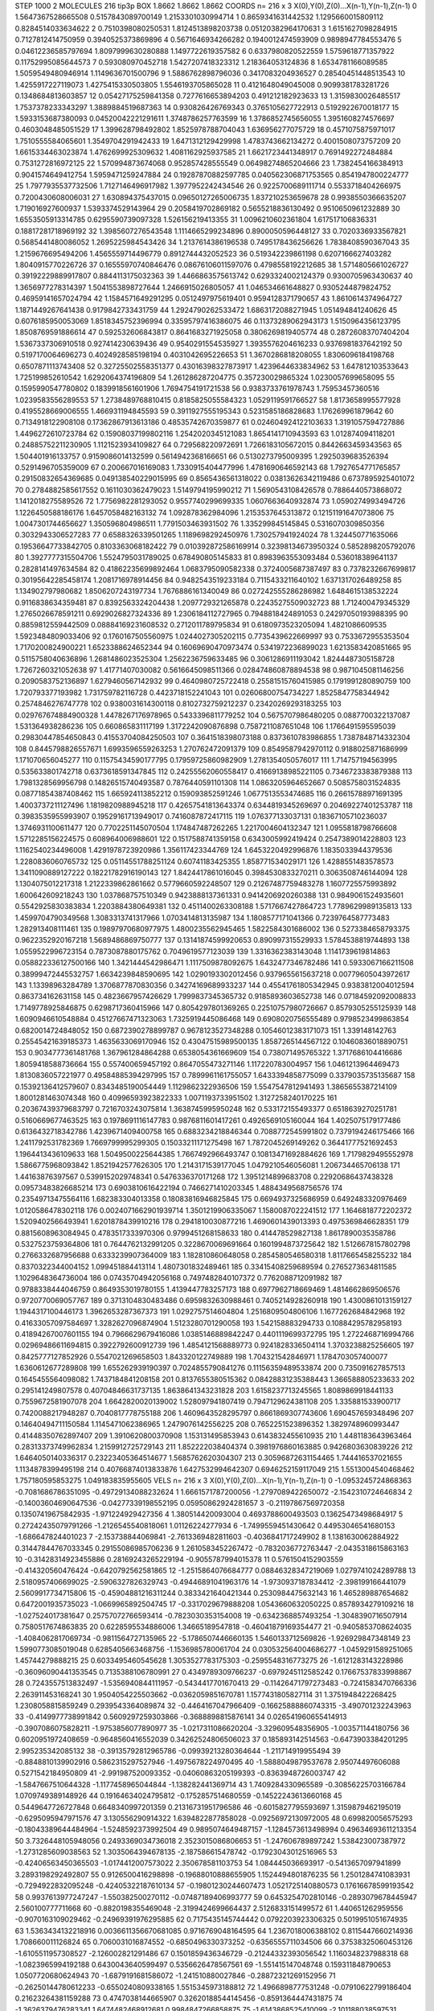 STEP 1000 2
MOLECULES 216 tip3p
BOX 1.8662 1.8662 1.8662
COORDS n= 216 x 3 X(0),Y(0),Z(0)...X(n-1),Y(n-1),Z(n-1)
0 1.5647367528665508 0.5157843089700149 1.2153301030994714
1 0.8659341631442532 1.1295660015809112 0.8284514033634622
2 0.7510398080250531 1.8124513898203738 0.05120382964170631
3 1.6151627098284915 0.7127812414750959 0.3940525373869896
4 0.5671646934266282 0.1940012474593909 0.9898947784553476
5 0.04612236585797694 1.8097999630280888 1.1497722619357582
6 0.6337980820522559 1.5759618771357922 0.11752995085644573
7 0.593080970452718 1.5427207418323312 1.218364053124836
8 1.6534781166089585 1.5059549480946914 1.1149636701500796
9 1.5886762898796036 0.3417083204936527 0.28540451448513543
10 1.4255917227119073 1.4275415330503805 1.5546193705865028
11 0.4121648049045008 0.9099381783281726 0.1348684813603857
12 0.05427175259841358 0.7277616653894203 0.491212182923633
13 1.3159830026485517 1.7537378233343297 1.3889884519687363
14 0.930826426769343 0.3765105627722913 0.5192922670018177
15 1.5933153687380093 0.04520042221291611 1.3748786257763599
16 1.3786852745656055 1.3951608274576697 0.4603048485051529
17 1.399628798492802 1.8525978788704043 1.636956277075729
18 0.4571075875971017 1.7510555584065601 1.3549704291942433
19 1.6471312129429998 1.4783743662134272 0.4001508073757209
20 1.6615334463023874 1.4762699925309632 1.4081162925937585
21 1.6621723441348917 0.7691492272484884 0.7531272816972125
22 1.570994873674068 0.952857428555549 0.06498274865204666
23 1.7382454166384913 0.9041574649412754 1.5959471259247884
24 0.19287870882597785 0.040562306871753565 0.8541947800224777
25 1.7977935537732506 1.7127146496917982 1.3977952242434546
26 0.9225700689111714 0.5533718404266975 0.7200430608006031
27 1.630894375437015 0.09650127265006735 1.837210253659678
28 0.9938550366635207 1.719016927600937 1.5393374529143964
29 0.2058419702869182 0.5655218836130492 0.9510650961232889
30 1.6553505913314785 0.6295590739097328 1.526156219413355
31 1.0096210602361804 1.617517106836331 0.18817281718969192
32 1.3985607276543548 1.1114665299234896 0.8900050596448127
33 0.7020336933567821 0.5685441480086052 1.2695225984543426
34 1.2137614386196538 0.7495178436256626 1.7838408590367043
35 1.2159676695494206 1.4565559714496779 0.8912744432052523
36 0.519342239861198 0.6207166627403282 1.8040915770226726
37 0.16555970740846476 0.08676106011597076 0.4798558192212685
38 1.5714805661026727 0.39192229889917807 0.8844113175032363
39 1.4466863575613742 0.6293324002124379 0.9300705963430637
40 1.3656977278314397 1.5041553898727644 1.2466915026805057
41 1.046534661648827 0.9305244879824752 0.46959141657024794
42 1.1584571649291295 0.0512497975619401 0.9594128371790657
43 1.8610614374964727 1.1871449267641438 0.9179842733431759
44 1.2924790262533472 1.6863172088271945 1.051494841240626
45 0.6076185950053069 1.8518345752396994 0.33595797416386075
46 0.11373289062943173 1.5150964356123795 1.8508769591886614
47 0.592532606843817 0.8641683271925058 0.3806269819405774
48 0.28726083707404204 1.5367337306910518 0.927414230639436
49 0.9540291554535927 1.3935576204616233 0.9376981837642192
50 0.5197170064696273 0.4024928585198194 0.4031042695226653
51 1.3670286818208055 1.8306096184198768 0.6507871113743408
52 0.32725502558351377 0.43016398327873917 1.4239644633834962
53 1.647812103533643 1.725199852610542 1.6292064374196809
54 1.261286287204775 0.357230029865324 1.0230057699658095
55 0.1595990547780802 0.1839918561601906 1.7694754191721538
56 0.9383733761978743 1.75953457360516 1.0239583556289553
57 1.2738489768810415 0.8185825055584323 1.0529119591766527
58 1.8173658995577928 0.4195528669006555 1.466931194845593
59 0.3911927555195343 0.5231585186828683 1.176269961879642
60 0.7134918122908108 0.17362867913613186 0.48535742670359877
61 0.024604924122103633 1.3191057594727886 1.4496272610723784
62 0.15908037199802116 1.2542020345121083 1.8654141710943593
63 1.012874094118201 0.24885752211230905 1.1121523934109827
64 0.729568220972691 1.7266183105672015 0.8442663459343563
65 1.504401916133757 0.9159086014132599 0.5614942368166651
66 0.5130273795009395 1.2925039683526394 0.5291496705359009
67 0.200667016169083 1.7330915404477996 1.4781690646592143
68 1.7927654771765857 0.29150832654369685 0.049138540229015995
69 0.8565436561318022 0.03813626342119486 0.6737895925401072
70 0.2784882585617552 0.1611030362479023 1.5149794195990212
71 1.5690543108426578 0.7886440573868072 1.1412018275589526
72 1.7756982281293052 0.9557740299699335 1.0607663640932874
73 1.0590274993494726 1.1226450588186176 1.6457058482163132
74 1.092878362984096 1.2153537645313872 0.12151191647073806
75 1.0047301744656627 1.350596804986511 1.7791503463931502
76 1.335299845145845 0.5316070309850356 0.3032943306527283
77 0.6588326339501265 1.1189698292450976 1.730257941924024
78 1.324450771635066 0.19536647733842705 0.8103363068182422
79 0.010392872586169914 0.32398134673950324 0.5852898205792076
80 1.3927777315504706 1.5524795031789025 0.678490805145833
81 0.8983963553093484 0.536018389641137 0.2828141497634584
82 0.41862235699892464 1.0683795090582338 0.3724005687387497
83 0.7378232667699817 0.30195642285458174 1.2081716978914456
84 0.9482543519233184 0.7115433211640102 1.6371317026489258
85 1.134902797980682 1.8506207243197734 1.7676886161340049
86 0.027242555286286982 1.6484615138532224 0.9116838634359481
87 0.8392563324204438 1.2097729321265878 0.22435275509032723
88 1.712400479345329 1.2765026678591211 0.6929026827324336
89 1.2306184112727965 0.7948818424891053 0.24297050193988395
90 0.8859812559442509 0.08884169231608532 0.2712011789795834
91 0.6180973523205094 1.4821086609535 1.5923484809033406
92 0.1760167505560975 1.0244027305202115 0.7735439622669997
93 0.7533672955353504 1.7170200824900221 1.6523388624652344
94 0.16069690470973474 0.5341972236899023 1.6213583420851665
95 0.5115758040636896 1.2681486023525304 1.2562236759633485
96 0.3061286911193042 1.8244487305158728 1.7267260321052638
97 1.41771407030082 0.5616645098511366 0.028474860878894538
98 0.9871045081146256 0.2090583752136897 1.6279460567142932
99 0.4640980725722418 0.25581515760415985 0.1791991280890759
100 1.720793377193982 1.731759782116728 0.4423718152241043
101 0.02606800754734227 1.8525847758344942 0.2574846276747778
102 0.9380031614300118 0.8102732759212237 0.23420269293183255
103 0.029767674884900328 1.4478267176978965 0.5433396811779252
104 0.5675707986480205 0.0887700322137087 1.531364938286236
105 0.660865831117199 1.3172242090876898 0.7587211087651048
106 1.1766491595595039 0.29830447854650843 0.41553704084250503
107 0.3641518398073188 0.8373610783986855 1.7387848714332304
108 0.8445798826557671 1.6993596559263253 1.270762472091379
109 0.8549587942970112 0.9188025871686999 1.171070656045277
110 0.11575434590177795 0.17959725860982909 1.2781354050576017
111 1.714757194563995 0.535633801742718 0.6373618591347845
112 0.24255562060558417 0.41669138985221105 0.7346723383879388
113 1.7981328569956798 0.14826515740493587 0.7876440591101308
114 1.0863205964652667 0.5085758031524835 0.08771854387408462
115 1.665924113852212 0.159093852591246 1.0677513553474685
116 0.26615788971691395 1.4003737211127496 1.1819820988945218
117 0.42657541813643374 0.6344819345269697 0.20469227401253787
118 0.3983535955993907 0.19529161713949017 0.7416087872417115
119 1.076377133037131 0.18367105710236037 1.3746931100611477
120 0.7702251145070504 1.174847487262265 1.2217004604132347
121 1.0955818798766608 1.5712285156224575 0.608964006988601
122 0.1517588741359158 0.6343005992419424 0.2547389014228803
123 1.1162540234496008 1.4291978723920986 1.356117423344769
124 1.6453220492996876 1.1835033944379536 1.2280836060765732
125 0.05114551788251124 0.60741183425355 1.858771534029171
126 1.4288551483578573 1.3411090889127222 0.18221782916190143
127 1.8424417861016045 0.3984530833270211 0.3063508746144094
128 1.1304075012217318 1.2122339862861662 0.5779660592248507
129 0.21267487759483278 1.1607725575993892 1.600642609218243
130 1.037868757510349 0.9423888137361331 0.9414206920260388
131 0.9849061524935601 0.5542925830383834 1.2203884380649381
132 0.4511400263308188 1.5717667427864723 1.7789629989135813
133 1.4599704790349568 1.3083313741317966 1.0703414813135987
134 1.1808577171041366 0.7239764587773483 1.282913408111461
135 0.19897970680977975 1.4800235562945465 1.5822584301686002
136 0.5273384658793375 0.9622352920167218 1.5689486869750777
137 0.13141874599920653 0.890997315529933 1.5784538819744893
138 1.0559522996723154 0.7873087880175762 0.7049619577123039
139 1.3316362383143048 1.1141739619814863 0.058822336127500166
140 1.3421444542986471 1.1117509878092675 1.6432477346782486
141 0.5933067166211508 0.38999472445532757 1.6634239848590695
142 1.0290193302012456 0.9379655615637218 0.00779605043972617
143 1.13398963284789 1.3706877870830356 0.34274169689933237
144 0.45541761805342945 0.9383812004012594 0.863734162631158
145 0.4823667957426629 1.7999837345365732 0.9185893603652738
146 0.07184592092008833 1.7149778925846875 0.6298717360415966
147 0.8054297801369265 0.22510757980726667 0.8579305255125939
148 1.6090946610548884 0.45127667471323063 1.7325919445086468
149 0.6908020756555489 0.9798523499863854 0.6820014724848052
150 0.6872390278899787 0.9678123527348288 0.10546012383171073
151 1.339148142763 0.25545421639185373 1.4635633069170946
152 0.43047515989500135 1.8587265144567122 0.10460836018890751
153 0.9034777361481768 1.367961284864288 0.6538054361669609
154 0.738071495765322 1.3717686104416686 1.8059418588736664
155 0.557400659457192 0.8647055473271146 1.117220783004957
156 1.0461213964469473 1.8130836057221977 0.49584885394297995
157 0.7899961161755057 1.6433394858775099 0.3379035735135687
158 0.15392136412579607 0.8343485190054449 1.1129862322936506
159 1.5547547812941493 1.3865655387214109 1.8001281463074348
160 0.40996593923822333 1.0071193733951502 1.3127258240170225
161 0.20367439379683797 0.7216703243075814 1.3638745995950248
162 0.533172155493377 0.6518639270251781 0.5160669677463525
163 0.1978691116147783 0.9876811601417261 0.4926569105160044
164 1.4025075179177486 0.6136432718342786 1.4239671409400758
165 0.6883234218846344 0.7088772545991802 0.7379194246175466
166 1.2411792531782369 1.7669799995299305 0.15033211171275498
167 1.7872045269149262 0.36441777521692453 1.1964413436109633
168 1.5049500225644385 1.7667492966493747 0.10813471692884626
169 1.7179829495552978 1.5866775968093842 1.8521942577626305
170 1.2143171539177045 1.0479210546056081 1.206734465706138
171 1.44163876397567 0.5399152029748341 0.5476336370171268
172 1.3951214899683708 0.22920686437438328 0.09573483826685214
173 0.6903810616422194 0.7466271410203345 1.4884349568756576
174 0.23549713475564116 1.682383304013358 0.18083816946825845
175 0.6694937325686959 0.6492483320976469 1.0120586478302118
176 0.0024071662901939714 1.3501219906335067 1.1580087022241512
177 1.1646818772202372 1.5209402566493941 1.6201878439910216
178 0.2941810030877216 1.4690601439013393 0.4975369846628351
179 0.8815608963084945 0.4783517333970306 0.9799451268158633
180 0.414478529827138 1.8617890035358786 0.5327523759364806
181 0.7644762132991205 0.3228670069691664 0.1601994873725642
182 1.5126678157802798 0.2766332687956688 0.6333239907364009
183 1.182810860648058 0.2854580546580318 1.8117665458255232
184 0.8370322344004152 1.099451884413114 1.4807301832489461
185 0.33415408259689594 0.2765273634811585 1.1029648364736004
186 0.07435704942056168 0.7497482840107372 0.7762088712091982
187 0.9788338444046759 0.8649353019780155 1.4139447783257173
188 0.6977962718669469 1.4814662869506576 0.9720770069057767
189 0.3713104830483486 0.6959832630988461 0.7405214928260918
190 1.4300861013159127 1.1944317100446173 1.3962653287367373
191 1.0292757514604804 1.2516809504806106 1.1677262684842968
192 0.41633057097584697 1.3282627096874904 1.5123280701290058
193 1.542158883294733 0.10884295782958193 0.41894267007601155
194 0.7966629679416086 1.0385146889842247 0.4401119699372795
195 1.2722468716994766 0.02969486611694815 0.3922792600912739
196 1.4854121568889773 0.9241828336504114 1.3703238825256605
197 0.8425777127852926 0.5547021269658503 1.843320122749889
198 1.704321542846971 1.1784703057400077 1.6360612677289808
199 1.655262939190397 0.7024855790841276 0.11156359489533874
200 0.735091627857513 0.1645455564098082 1.7437184841208158
201 0.8137655380515362 0.08428831235388443 1.366588805233633
202 0.295141249807578 0.40704846631737135 1.8638641343231828
203 1.6158237713245565 1.8089869918441133 0.7559672581907078
204 1.6642820020139002 1.528097941807419 0.7947129624381108
205 1.335881533900717 0.7420088217948287 0.7040817778755188
206 1.4609643528295797 0.8661869307743606 1.690457659348496
207 0.14640494711150584 1.1145471062386965 1.2479076142556225
208 0.7652251523896352 1.3829748960993447 0.41448350762897407
209 1.3910620800370908 1.153131495853943 0.6143832455610935
210 1.4481183643963464 0.28313373749962834 1.2159912725729143
211 1.852222038404374 0.3981976860163885 0.9426803630839226
212 1.6464050140336317 0.23223405364514677 1.5685762620304307
213 0.30596872631154465 1.744416537021655 1.1134878399495198
214 0.40766874013833876 1.6427532994642307 0.6946252159117049
215 1.5513004540468462 1.757180595853275 1.049183835955605
VELS n= 216 x 3 X(0),Y(0),Z(0)...X(n-1),Y(n-1),Z(n-1)
0 -1.0953245724868363 -0.7081686786351095 -0.49729134088232624
1 1.6661571787200056 -1.2797089422650072 -2.1542310724646834
2 -0.14003604690647536 -0.04277339198552195 0.05950862924281657
3 -0.21197867569720358 0.13507419675842935 -1.971224929427356
4 1.380514420093004 0.4693788600493503 0.13625473498684917
5 0.27242435079791266 -1.2126545540818061 1.01126224277934
6 -1.7499559451430642 0.44953046541680153 -1.686647824401023
7 -2.153738844069841 -2.7613369482811603 -0.4036841717249902
8 1.1381630062884922 0.31447844767033345 0.29155086985706236
9 1.2610583452267472 -0.7832036772763447 -2.0435318615863163
10 -0.31428314923455886 0.28169243265229194 -0.9055787994015378
11 0.5761504152903559 -0.414320560476424 -0.6420792562581865
12 -1.2515864076684777 0.08846328347219069 1.0279741024289788
13 2.5180957406699025 -2.5906327826329743 -0.49446891041963176
14 -1.9730937187834412 -2.398199166441079 2.5609917734715806
15 -0.45904881216311244 0.3833421640421344 0.2530984475632143
16 1.465289887654682 0.6472001935735023 -1.0669965892504745
17 -0.3317029679888208 1.0543660632050225 0.8578934279109216
18 -1.027524017381647 0.25757072766593414 -0.7823030353154008
19 -0.6342368857493254 -1.3048390716507914 0.7580517674863835
20 0.6228595534886006 1.34665189547818 -0.46041879169354477
21 -0.9405853708624035 -1.4084062817069734 -0.9811564727135965
22 -5.1786507446660135 1.5460133712569826 -1.926929847348149
23 1.5990773085019048 0.6285405663468756 -1.1536985780061704
24 0.030532564004686277 -1.0459291589251065 1.45744279888215
25 0.6033495460545628 1.3053527783175303 -0.2595548316773275
26 -1.6121283143228986 -0.36096090441353545 0.7135388106780991
27 0.4349789309766237 -0.6979245112585242 0.17667537833998867
28 0.7243557513832497 -1.5356940844111957 -0.5434417701670413
29 -0.11426471797273483 -0.7241583470766336 2.263911453168241
30 1.9504054225503662 -0.0362059851670781 1.1577431805827114
31 1.3751948422268425 1.2308058815859249 0.2939543364089874
32 -0.4464167047966409 -0.16625888860743315 -3.490701232243963
33 -0.4149977738991842 0.5609297259303866 -0.3688898815876141
34 0.026541960655414913 -0.3907086075828211 -1.9753856077890977
35 -1.0217311086620204 -3.329609548356905 -1.003571144180756
36 0.6020951972408659 -0.9648560416552039 0.34262524806506023
37 0.185893142514563 -0.6473903384201295 2.995235342085132
38 -0.39135792812965786 -0.09939213280364644 -1.211714919955494
39 -0.8848810139902916 0.5862315297527946 -1.4975678224970495
40 -1.5888049879537678 2.95074497606088 0.5271542184950809
41 -2.991987520093352 -0.04060863205199393 -0.8363948726003747
42 -1.5847667510644328 -1.1177458965044844 -1.138282441369714
43 1.7409284330965589 -0.30856225703166784 1.0709749389148926
44 0.19164634024795812 -0.1752857514680559 -0.14522243613660168
45 0.5449647726727848 0.6648340997201359 0.21316731951796586
46 -0.6015827795593697 1.3159879462195019 -0.6295095947971576
47 3.130556290914322 1.6394822877858028 -0.09256972130972005
48 0.699820056575293 -0.18043389644484964 -1.5248592373992504
49 0.9895074649487157 -1.1284573613498994 0.49634693611213354
50 3.7326448105948056 0.2493369034736018 2.3523015086806653
51 -1.247606789897242 1.538423007387972 -1.2731285609038563
52 1.3035064394678135 -2.187586615478742 -0.17923043012516965
53 -0.42406563450365503 -1.0174412007573022 2.350678581103753
54 1.084445036693917 -0.5413657097941899 3.2893198292492807
55 0.9126500416298898 -0.19688010888655905 1.1524494801876235
56 1.2501284741083931 -0.7294922832095248 -0.42405322187610134
57 -0.19801230244607473 1.0521725140880573 0.17616678599193542
58 0.9937613977247247 -1.550382500270112 -0.07487189406993777
59 0.6453254702810146 -0.2893079678445947 2.560100777711668
60 -0.8820198355469048 -2.3199424699664437 2.5126833151499572
61 1.440651262959556 -0.9070163109029462 -0.24969391976295885
62 0.7175435145744442 0.0792203923306325 0.5019951051674935
63 1.5363434132218916 0.0036611356670681085 0.9716769048164595
64 1.2367018006388102 0.8115447660214936 1.708660011126824
65 0.7060031016874552 -0.6850496330373252 -0.6356555711034506
66 0.37538325060453126 -1.6105511957308527 -2.126002821291486
67 0.1501859436346729 -0.21244332393056542 1.1160348237988318
68 -1.0823965994192188 0.6430043640599497 0.5356626478567561
69 -1.551415147048748 0.159311848790653 1.0507720680624943
70 -1.6879191681586072 -1.241510880027846 -0.28872321269152956
71 -0.26250144780612233 -0.6550240809338165 1.5515345973188812
72 1.4966898777531248 -0.07910622799186404 0.21623264381159288
73 0.4747038144665907 0.32620188544145456 -0.8591364447431875
74 -1.3626379476283341 1.6474482468912681 0.9984847266858875
75 -1.6143868525410099 -2.101188038597531 1.3733695069017253
76 -0.41929414263350573 1.8345568613026555 1.0924301030942993
77 -2.7871732899071904 0.7930941316102912 0.5739661609231383
78 -1.1606896910119326 0.8078481831221465 -1.3414474336754838
79 -0.928761911444397 -0.07917803170972333 0.2187678949405341
80 -1.1041413448199495 1.1274294724126948 0.6863270474254322
81 -0.7959998715514315 -1.0772142915518472 -0.23521126129016628
82 -1.0425504588107994 -1.3636131800946636 0.09167747874417136
83 -1.5024721671914156 1.018728631620436 0.5533239439979031
84 0.521737330304842 -1.182749889220605 0.3363341513123995
85 -0.7838758445013199 0.7948245290208826 -0.11743593847349436
86 -1.573237832269942 -0.835728028976902 1.8138296522816573
87 -0.9312593527105546 -0.4674711420922049 1.7878747548548721
88 0.3253001289823245 1.077356549453516 1.8026074205687814
89 -5.095705023515811 -1.3717860398328943 -1.639369345441289
90 -2.5383460792346404 1.3224901851691524 -1.3383656060660842
91 1.4869544299138415 0.1215415625903429 -0.26952778927014176
92 0.517997017466969 -1.4259099781354774 0.34666383455460165
93 -1.2813814613668804 -0.164123353950442 0.5403382077710996
94 -1.6375089311062516 -0.17583838796307583 0.741110669558282
95 -1.89835640588485 0.8623550432975308 -0.6916376683784609
96 0.3161042686622933 1.669118592492402 -1.0924429586147162
97 1.1755210951578314 -1.1475305181148572 -1.1770954837366643
98 -0.8981035504445883 1.681673292511554 -2.321557088089775
99 3.7916845931036307 -0.08017439812026095 1.0711839121126339
100 1.0764098446387511 2.62230893049913 0.4655428677868606
101 -0.08944494559228824 0.6420953047871198 -0.2594510844100418
102 -1.1272454394005778 0.48051251576023357 -1.5545055930407103
103 0.057489734755584755 0.33656460342382577 1.136937481154625
104 0.34002946369339676 0.5346824232043285 -0.4959536644236296
105 1.0611178577562972 -0.9826544046489508 0.8077942025131347
106 0.3903569507920468 -2.1835892255489417 1.1289143706054394
107 0.2187900136614132 0.3989748453903433 2.345528493819582
108 3.048596363167397 -0.23343313768099752 0.7312693369657851
109 0.9490109307831786 -0.9129093397915191 0.021225982729147705
110 -0.7015807846646425 0.8869953883337113 1.682824291212396
111 0.6276644316660908 1.075988726673921 0.33363480660490835
112 1.174052609680297 -1.699357546408677 2.020814168714981
113 0.31208110549673546 0.446027646061183 0.7469553333867143
114 -1.2799190662180744 0.5817208421409945 1.4977760646750278
115 -0.9125498459825098 0.20773775266168804 -1.6952003534999667
116 -1.561967917947939 2.025551728128447 1.5957342778421564
117 -1.2580495165598886 -1.1953915483118336 0.9006106083553789
118 -0.27313918003294624 1.6263632863101045 -1.5307301149563237
119 -0.48519499822087503 1.611892365043012 2.2419077543372863
120 0.4008765236907464 -0.7822786125385559 0.9935304504985196
121 -2.4693794927716604 0.5119095905398753 1.960376944536371
122 0.9310570886049238 -2.809453889504561 -0.4678642108309137
123 0.1778667859038049 2.2167473695883717 1.8059282453639098
124 1.2272782385317844 -1.4802463551079021 0.03794206168785044
125 -1.8976210988190885 -2.229863238737186 -0.6943872308307204
126 3.5103588293938515 -1.16024247833983 -0.05597547582881252
127 -1.8361424342654962 1.206858483080445 -0.5567665613763804
128 -2.0306617814498975 -0.7713216437124464 -1.0224399378326687
129 -1.4881363456351733 0.8796524127395974 -0.020344123481416558
130 2.2142961598499395 -1.3112116340822622 -3.2407011820219505
131 -1.128248362628891 1.6003552226531754 1.474341668165971
132 -0.7426528313804873 1.3145160190921845 -0.5539144475539368
133 -1.4461092674534612 0.643961614573579 -1.030841638464928
134 -0.33725471533930984 -0.7358494354988998 1.1945707420321867
135 0.4403902973754406 1.114952127396433 -0.2838134264981681
136 -1.0475742997196786 -1.3452372255355933 -0.5709470952036382
137 -0.624535730321155 2.34188813051502 -2.1936380643111053
138 0.30030665495773906 -3.0872435842807593 -0.5692601867836168
139 1.7244371690269373 0.2881218043383007 1.0251883647230358
140 0.7459807001842191 -0.6522485900304781 -0.025447529275229114
141 -0.2027893943500871 1.6278552919638742 -0.7778554378000011
142 -2.7133428744550834 1.3371673475995327 0.42879338625155883
143 1.5000636050979608 0.9107982547146551 -3.5453371756672825
144 1.7410113719865778 1.694448607227636 -0.7467466538297217
145 2.7072900207903423 0.17935741216320708 1.094970029717075
146 0.3604730799972787 -0.32294379738296386 0.09523454518839312
147 0.42163392371969516 -2.545266184548931 3.699234283495848
148 1.1452273457582482 -2.105066735604923 -1.7743060605908811
149 0.4925478621201982 -2.073561516262124 -1.6104853192810356
150 1.6304453909888514 -1.089575323312939 1.2918561902444765
151 0.34320350788453935 0.06686936267212806 1.6353379194927298
152 0.9154421523750922 -1.4844390705192057 1.665148888362646
153 0.9128982285877372 -0.17798998501501487 1.3997058020916557
154 -1.5074287599340204 0.5831338822029128 -2.5595749703865476
155 1.2632900347965892 0.892977446406343 -0.08742575734597963
156 1.0990751628696653 0.34013890015536535 1.5991658822179176
157 -2.766050251404231 -1.1687890852860994 -1.778077996653176
158 3.8439439421670896 2.179286239063317 -1.2839015385198729
159 0.23604539790490392 -1.7391817361795336 -0.685717040558124
160 0.22994601566397216 1.6554629798351508 0.5738951714456627
161 0.7388137494525667 -1.466445365723749 0.9921574394651501
162 -1.4360873377622574 0.27928720721241485 -0.12568781360247167
163 -1.8061502792019042 2.4806481543536667 -2.6241280048443243
164 1.0301151768456238 -0.01680375795156548 0.23702772670830347
165 -0.7359805551198257 0.3387242275573755 0.37241179552849274
166 -1.949601128930909 1.2528075288488487 2.1177232028434707
167 0.1650714336729429 2.332765801314319 -0.805014094853488
168 -1.6292226800759302 1.025253955602507 0.2541542902717129
169 0.4452337937297048 1.1534445100102124 0.09879333555281469
170 1.7653310198900305 0.6219709819447911 1.1343231982277162
171 0.9062203385121131 1.330380131595429 2.5451301071377848
172 -0.35508052729887507 -0.5012656660479347 -0.23585921934904205
173 1.4808760802846461 -0.20955216852642644 -0.6991613513035204
174 1.935990281757404 0.7257649713864271 2.481718101951358
175 -1.0487964701487722 -1.028584844380794 -0.4725228227329681
176 1.0278115076235743 -0.6733799964923015 1.7094574142160304
177 -1.4880913925606338 -0.7670944978992146 1.4794732976914182
178 -1.3866024317154946 -1.2445060963473475 -0.36880628996136106
179 1.6046117181756423 -0.6792699305479527 -0.8960198644329681
180 -0.587655973374578 0.5691754441583037 -1.430812364322368
181 -3.1527233582276946 -3.822857066787384 -3.241434430292635
182 -0.5976302102590423 -0.9149903673525503 1.4696843851061978
183 1.8798275149254295 3.5628029210989367 -2.6295743947913444
184 0.1647803694887951 -0.42761126638150543 -0.9747183912705271
185 0.9693689568835945 -1.0578060494983068 -0.47488851096405926
186 -1.64999732724135 -0.018592978675713214 2.207118218956877
187 -1.3222679586507562 0.8522056767165855 1.2820615047867823
188 -1.6004208086662697 0.3129415972332305 -1.1153942938388914
189 -2.254588193930571 1.1610549816108588 0.21564240425187473
190 -1.3286278814699581 1.033809931148303 -2.1806881067663886
191 -0.25462795014699663 -0.46164472906674814 0.25813092972535
192 2.4949242488500096 0.7082416815666105 -0.9411651711252793
193 2.668634508449245 1.1059909096187737 -1.8949410719319455
194 1.4324500293405513 0.4089627746822946 -0.19842690211791925
195 0.521777868244651 3.538454882999667 1.6727669101753089
196 1.8475748989976357 0.5276322972633872 -1.6602097798120523
197 -1.7012241620443063 1.4233007087745797 -2.6001207547370373
198 0.9259314742908562 1.843769832692289 1.503616371573077
199 -1.0881901565467502 -0.011748616716877568 0.7103110264559699
200 1.4688566248114379 0.48803994913395227 -2.5216564399879546
201 2.011189521335688 -0.04101490469428172 -2.0649425391111573
202 1.0671070691346924 -0.6367162165751461 1.363832568669782
203 -0.8342431715967706 -1.593001071707603 0.4899198801464668
204 1.013918429403125 0.569212184666388 -0.6191341269647233
205 -1.2350576332938272 0.4799072975211237 0.3498530411115776
206 0.6360228216510004 1.1368832612073676 -1.0364622753573902
207 1.7030331955721958 -0.23942889149586782 -1.8373629487182288
208 0.19943083929287703 1.5546716654434505 0.27924996515278583
209 0.012416916284407883 1.0187195856465157 -1.8302645339748245
210 0.4883338115285638 -0.4540181638841897 0.852015092967339
211 2.3112951715965115 1.397264307247484 -2.8814372935298094
212 -0.16658886591404184 1.6399136242513086 -1.6483940340255063
213 0.36478673075615975 1.33574560761139 0.4660904727258696
214 -0.07570156791295027 0.0689680373634079 0.3700830454730385
215 1.1949373105289365 -1.272019908056052 -1.9452085016737455
ACCELS n= 216 x 3 X(0),Y(0),Z(0)...X(n-1),Y(n-1),Z(n-1)
0 -76.91764847882729 178.69334846224615 6.3122520609318045
1 -24.485831837337116 6.019086301173445 24.20576039078898
2 57.879159898090506 68.55948071105092 -27.87749375632768
3 28.412789893114507 52.7867501883931 -20.678937366417443
4 -29.539709479362386 3.158017781357202 108.41023855707567
5 -68.94681911523148 -38.527250980072495 58.866374812527795
6 11.167808165724665 -75.25889816528297 -32.02590730076042
7 106.59532248412796 -23.540837030614995 54.02293892060021
8 -59.50743679616903 137.72565421633072 -5.7790952212398565
9 -273.0720177072861 -47.017957330504316 -123.30201073401733
10 -7.310497830444305 5.985651309267636 94.0384835056442
11 23.10400914905358 24.92727354905719 -45.614552848671565
12 -12.159028464080606 75.57717839078944 8.0609795397541
13 68.22716132834341 -18.24910873022901 80.5682253774782
14 -0.47373842178649284 54.8142183523515 -160.2782031575791
15 -55.36900907239112 -3.4269430091430877 -59.79349085808025
16 106.10791762722724 38.672715254649745 -80.4595231726862
17 -105.41241827971902 -37.56898569853939 -66.21610374765974
18 -82.94184974991413 12.235981684968294 -10.528193382515752
19 -56.74553238277116 -63.406676546930186 32.866283279005316
20 59.15669781481586 -106.50825919655787 -38.73230033890458
21 -95.86768397840734 37.655282335129385 36.06212588512231
22 -32.4300862020923 30.19041068961573 -27.44707949507179
23 -280.51366862174575 60.908554105258105 57.873702165797056
24 -176.11079414597666 48.737320915828406 -20.886721670319368
25 21.124666909007864 149.77469323231048 -134.07090966237442
26 -91.7976103685308 78.22349259840412 106.76600572523722
27 14.264923476220083 -45.213848771664516 -22.757241918772763
28 42.21486495770927 1.1319325665968591 -121.04009603571937
29 -54.494731727621854 135.0486859932209 189.03338337222786
30 37.72713091577867 13.557700623070389 -2.7325183109724094
31 183.7730428908439 -29.674275077699036 -51.02777752749296
32 -35.65264445928159 9.645396540817586 -2.6543937576735175
33 43.21523776137265 -0.15437757756825476 63.44093144877837
34 99.5245056929831 -4.245019643125488 -25.283746961250642
35 99.90943234937424 32.522187832927074 -63.78219843288985
36 49.798141501473964 4.367081672664256 0.7700564238667766
37 -56.486828695444245 90.18174112526779 -1.1469089648531323
38 58.58623214882384 -32.63144481635641 59.92309876635562
39 -11.226728197264094 34.82052977194007 -77.06154893970502
40 -79.55666966250482 87.82616161790148 -48.84311788953596
41 20.68449897581604 40.66731660144282 -26.226444493128724
42 -58.61065528917612 -25.263617617906675 128.08095690601718
43 -53.04297947779863 -65.92732208714922 34.94075086732511
44 -134.42128885502194 -29.8633339823906 -68.23714696330634
45 -75.97590051531199 -114.49164921646525 -142.28344039236129
46 44.46326633929709 113.01248778289664 -24.178315771412542
47 76.92264581250569 190.90032618573957 -110.28251140874687
48 0.647423057730748 83.16513779488605 65.46782125414762
49 -19.053986555035465 -40.72054471104394 136.06282194543056
50 39.63743125802702 22.917219846061016 -60.41074897775316
51 -24.548904514172364 -71.38415185580027 5.748841640014689
52 -6.264156640283346 -39.48766715723042 116.6899720130869
53 8.923509664314807 81.32590662052769 70.08759433035327
54 81.66953923633741 128.96569572288047 -18.606651610358654
55 -18.00390513714953 50.32775080863752 56.70985754846643
56 33.26636023122819 -42.682786100539445 -29.47309182160953
57 -1.805623099639945 122.91918170636126 -91.28141730252719
58 31.799010808052145 36.344713429392414 10.425990959607134
59 -52.92568040418239 209.99776682058697 -18.063695722641086
60 59.8634995712157 98.56910953344817 66.80530794689346
61 -98.1614978280913 -63.08093170310991 78.47547026196708
62 55.17796845591438 -110.56193748227614 7.845473363601627
63 -15.353662528849213 -51.26787022942676 54.27111259883222
64 25.648092261679096 -52.19317892361995 10.372803158755232
65 44.59998178568901 -170.55056335168106 27.431017222580635
66 31.418174309366776 -56.188477393045275 -77.70848298186172
67 3.765032223676542 -132.97744282770032 -1.8750950139974805
68 63.32516830131126 100.70249528021535 -14.494364895116234
69 -63.62172212522407 -60.79619874437617 -37.1669138028866
70 50.34742289023043 169.23425761905784 -70.50902203102032
71 129.19171273326265 28.950634342909552 26.46857199476699
72 14.261471469195953 46.845183194064646 0.7564564176286694
73 -7.501436756338961 -49.685873632303526 -0.4476964618377366
74 -26.436082932884005 -28.66519156759469 69.74315117542841
75 54.748981086520985 78.04829163095884 -61.6537972775106
76 -62.41545387709029 61.92931272791151 16.038743025539247
77 220.9575386456025 7.244295669988901 104.6319749604466
78 0.735615425869014 -98.91393401351587 -46.70130176773466
79 27.29782207075948 13.55712098563265 20.228090261671696
80 61.67169362300451 -19.060802367023882 179.84343173415408
81 35.335846728188585 -76.88748243706743 170.09375712986773
82 51.69946648187411 125.48198725770504 -18.495653534884184
83 -28.025240463211144 -70.1980442542519 18.437332694628395
84 -39.37338495088993 -47.58489059830541 15.878539254176076
85 80.15459902463624 153.02241704442167 4.541657517370908
86 -30.302026371675367 -32.68806427016645 -60.215588610801206
87 -42.612243115584874 -152.3027332787254 -24.501582774826716
88 104.07081098990034 67.39689016123901 3.2074583084534822
89 76.37197192143448 -122.51727272006053 -50.3276495732737
90 7.840655972326616 1.6459836335624232 -17.17026644373732
91 77.30458195525028 140.57318662380214 28.99851330311526
92 -21.213383509187025 -68.9659078442981 47.026271255407266
93 -105.0859338003265 62.9423290024701 60.13757398242241
94 27.161640826659152 -7.5041084950962045 -113.17890250968141
95 -34.58029622751786 -124.1318631474366 0.4885238404057546
96 -12.424175489730999 -89.28291862342536 -1.6308194114098882
97 -5.398456593483203 28.16034504113516 -16.150459570040454
98 -92.02038748819632 -87.38074050561909 121.02405012622856
99 109.70226273189826 38.29627202741446 -53.18498430323598
100 48.49601425708482 187.42089183552054 -7.604433953906266
101 -1.1505886995470291 21.39700086680591 -15.571218913574
102 -105.92566988743785 9.968302308579268 26.08790714112959
103 -134.81700977031068 47.77942029921962 -6.782194746075135
104 35.60957950384085 -8.497861058442481 -51.95449256282987
105 -97.39849539960073 -27.582707034749802 42.34704950377982
106 32.33294230776295 70.7533249936077 16.51181414420084
107 -132.3554261299845 6.310542205525962 -17.00998622470337
108 -44.484137931613375 -20.413379484129877 99.65013922407272
109 -0.5046652435179624 -20.272990587715952 -79.14040686129913
110 139.61436550512786 -44.384152772959 -17.749965654323745
111 -62.90052636534125 -78.7349317795003 -58.67831146259324
112 -18.124764168236993 -27.60252681531813 -90.71888674860533
113 111.53838032703527 -0.2796508292433373 -23.051314084287995
114 36.691714003917625 -12.258963351090784 -17.93373360499642
115 -61.700499970227355 -92.60171114008915 71.314586379531
116 6.684033789806392 43.53468359615622 -58.00623371539743
117 -111.1530374737996 -58.830337210354344 -0.028652078557399818
118 179.78758306682522 -35.130552364155704 -26.637629868496447
119 66.33510198357675 25.378391875828584 -114.71034851416712
120 5.652338539195966 21.15223641815902 3.3873824395491283
121 -48.61403009465131 -52.222539742325864 13.655955674675681
122 -5.485968323555255 -157.47773586828086 -86.44428823193958
123 81.63960747374401 29.93146017760961 -17.443379674442355
124 39.311967453462785 -40.81284329081069 -6.772542928028045
125 -50.71102905708389 46.745869222373045 151.11984264779122
126 25.77813290922279 22.930550175543488 -18.091252039015323
127 279.3456506539548 93.46258467007246 -19.746789733512173
128 -124.63364499438325 11.685127286140528 -76.43727633083611
129 -119.73586841864805 -23.60690212760329 35.19962856305898
130 -98.844411436013 -109.99222693775086 75.19706813034588
131 -59.2688696670761 -55.372552219101806 28.806649127937032
132 -25.309910989763182 41.488909906264325 -19.54052568664042
133 37.52650912718805 -1.0064973657021028 -7.794178041841576
134 -6.852063973062286 -52.9903511536931 144.4540619262021
135 -56.01160457777996 87.99203394459977 26.33176269656468
136 -125.86032418492982 -150.4579938101995 -242.3332394474518
137 300.0275841479961 -43.859249541474014 -31.489184241286736
138 96.98969048877208 12.089378229730812 22.39171804089932
139 118.26696904271387 -137.70760306219233 -40.71237175402172
140 -50.29690039726093 -47.320447247552636 3.5613639813553277
141 -2.7599261843535103 61.344039088056235 70.50950901674925
142 40.04246356259867 95.62599349595956 -25.766918007777065
143 -43.2121560227813 -33.00412272250111 3.2108163021099756
144 54.52231093757926 -69.351116240046 -65.73130291123232
145 10.436480426903415 80.3596004366093 -105.39271335217211
146 -50.299713624794975 -59.98191544873974 54.47482054573925
147 26.222442408421273 35.59162960069415 55.97977347648106
148 -8.927856903922816 -29.934372988086892 23.008001290821426
149 -44.8138851311146 -35.45114282294938 121.01470584064833
150 70.41771383546029 53.76196553736298 -35.87959991267519
151 -2.891040641104702 -30.503548256911827 63.9404407163633
152 11.540417987335957 -3.567944929945156 28.045286116806984
153 244.47240207773683 146.1223074952651 -225.32506994812053
154 -93.73951381109711 15.823300458940764 52.748305181539706
155 -83.95026790521865 114.94585795759963 29.13050957488872
156 -103.03372903133662 104.05347634878717 -3.8387521908817916
157 -173.20257818958407 58.05059729026749 58.441455400343926
158 -64.81557980255246 -3.395136987297633 90.57494846653293
159 -144.55008094569325 -42.979788873721716 -108.11037995529142
160 1.6288944673618175 77.3571154875943 -12.778133206829452
161 -21.79919864753919 70.57844729468701 -1.7677136810123102
162 -45.7220659727109 -192.7745624751642 312.9805820378159
163 -62.457021970911185 -83.54832820606123 56.12543642873135
164 10.334010158081767 -1.7880455365727812 -72.99715162266386
165 70.29122166391022 -20.82154380006739 -40.990116686656336
166 -75.02125209858893 -93.82129611223945 8.085328736091867
167 42.26195718314423 41.57137102131077 104.61930846314146
168 39.54809065318537 -40.772670988768624 -54.77347118578405
169 92.71359129957048 16.775186250305666 134.55352183802114
170 -4.135409802090237 7.1684110607097296 24.86027265442145
171 166.27620093124693 -68.26177111107657 45.63692901693969
172 181.11851832429625 -20.22384064601267 68.5769657458054
173 -13.388107190683172 -4.177759430610905 70.82906397647305
174 -14.346535131562973 -19.15295669351559 30.6368777647762
175 30.364402666043475 -43.97928877272932 -103.26221622881144
176 51.49207567439231 -166.99663131242028 -77.00449414355583
177 46.43139599253237 -149.4144163691898 -18.299789612663517
178 110.58473555905903 -37.70327777633344 9.058472038615122
179 39.45622299955096 2.0124863619689677 -84.30978902134319
180 21.588945348056313 -25.515682358655795 65.20441487869135
181 -71.60753118002336 83.26076777266746 -60.03483549693672
182 -42.127129009163795 127.76327964803136 -83.08756456290467
183 -78.66602507541114 27.834319308330464 -40.75794174163104
184 -6.304457223048928 1.5038805481115816 45.23059048889422
185 -54.949488940916694 -234.09726225528505 -77.29761734668358
186 89.47000131971848 70.53548489906572 -24.62879088519651
187 -29.907831865079174 78.71260392433223 -10.186323776202812
188 29.089104312604974 44.14663241022225 -0.6246509760746335
189 50.32741387111956 41.40003743024528 -51.64500010813683
190 24.761254174439216 74.05592254488892 23.371142163174767
191 -23.62221922576441 76.63955819281287 22.33700564710074
192 19.631517365575803 -57.145743026525935 -115.87316287970849
193 99.04745325467752 -120.3606636012091 4.343153234579063
194 20.9565995858878 15.561462622288417 -73.01220899096089
195 103.77571144620657 28.841197721118817 -38.05351570024743
196 -29.094662652443013 -64.6389220511825 -30.389112986478295
197 -23.681631127537358 -27.308956530497028 -61.3364155028375
198 -13.562324086864791 7.467541604862419 14.46389045531265
199 -70.81359674360621 -100.84294570711864 94.32569323257472
200 16.91398692254107 -86.73269391943438 -74.19340394293471
201 -88.72123905851612 -14.238102389339303 30.089004124112847
202 -33.564945989967924 -69.26506548893022 31.060280586033258
203 55.26156867465869 -44.394528782673866 66.7803829905381
204 -81.29165371551665 82.21271196285714 -74.99877416144267
205 -84.31104220754958 37.41822779388133 -43.66177610635066
206 -43.17897884435188 82.16118356995014 100.24481919594501
207 48.635033395112856 -70.9459139008597 -14.97094196310917
208 -147.22547830050377 -1.989634321418066 136.3082451689338
209 22.29952131285012 12.649389776175184 53.75728586996911
210 -97.59077330267235 -173.1535374215976 -56.939470494472296
211 -62.31086377738791 -11.741938951348772 -98.97966751918112
212 7.78922881660673 -22.615318558470392 56.02118499876394
213 64.97682958836883 -13.796593677834792 38.54446494137983
214 -74.1259746155117 -6.1406949636308354 41.14700489841994
215 130.29803671262027 -5.639070931286771 -94.70981156438208
ANGCOORDS n= 216 x 4 q1(0),q2(0),q3(0),q(4)....q1(n-1),q2(n-1),q3(n-1),q4(n-1)
0 0.019946610843491818 -0.16962878496400136 0.9853061493908839 -0.9150187472654997 -0.40025270433679666 -0.050383179968673336 0.4029178884940902 -0.9005686248047476 -0.16319720325038964
1 0.5955246963053763 5.467480981064228E-4 -0.8033368142671535 0.026816293791265357 0.9994289336701221 0.020559497325939424 0.8028892965270391 -0.03378620442594876 0.5951699504450759
2 0.7759842236609069 -0.1939148092106008 -0.6002045746228525 -0.503649697018343 0.3823607521943566 -0.7746852508436529 0.379717615238906 0.9034363851152877 0.19904077654364652
3 0.8457199381524403 0.01179228925765614 0.5334966992639191 0.010063432005907669 0.9992255581420953 -0.03803960162619856 -0.5335321110745724 0.03753965729307378 0.844946306331129
4 -0.2045634224208158 0.34843473283155135 -0.914738784114954 0.4809320629907556 -0.7781528235279371 -0.40395857958826437 -0.85255976740341 -0.5225623600988771 -0.008391830131009565
5 -0.8216612474462252 0.22415271435113465 -0.5240499547697051 -0.401268148165437 -0.8804550760593897 0.2525524347717304 -0.4047921290156122 0.4177971034967422 0.8133811607092511
6 -0.8048013064209969 0.5895213003484232 0.06898908332887269 -0.31819321000924244 -0.5266404990629396 0.7882911047644582 0.5010468424080471 0.6124658530744744 0.6114226365867478
7 0.8723429079863481 -0.38194842411346686 0.3051774110303118 -0.46199411457211415 -0.43981312725204275 0.770146642658078 -0.1599352649876053 -0.8128221296286268 -0.5601257864081273
8 -0.43147587061083037 -0.01504691478821764 0.9019989819484155 0.2965624101651086 0.9419240025844793 0.15757509394664565 -0.851985510415347 0.3354888429003093 -0.4019551297492353
9 0.21833402760297085 -0.49384481655125306 -0.8416932633424808 0.5527484843270282 0.7733883196936894 -0.3103862433091007 0.8042383760209497 -0.39747679696660576 0.4418289605812833
10 0.24235267797281515 0.967645619902853 -0.0701935450182637 -0.8919727229643728 0.19377019154780134 -0.40845779996843123 -0.3816409843909947 0.1616015691456947 0.9100742232822236
11 0.862614076554302 -0.4795910551664624 -0.16090175491493425 -0.06240629666852496 -0.4165349895432768 0.906975223819429 -0.501998415402389 -0.7723283125009114 -0.38923844702571125
12 0.1495171144276578 0.9709306638113855 0.1869178390737999 -0.7007298792087892 0.23742391924166864 -0.6727611158174696 -0.6975831626962211 -0.030389614059997135 0.715859066073788
13 0.06882223927477431 -0.3431299955768917 0.9367632067479145 -0.8034781750996538 0.5375200362684925 0.25591997332851585 -0.5913428121823626 -0.7702817774979138 -0.23870413011702202
14 -0.2591093496586114 -0.08281227443035778 -0.9622912615851575 0.892175403239874 0.3611304285461551 -0.27130769143507144 0.36998026268065437 -0.9288309538240643 -0.01968919614942099
15 0.1396265978591384 -0.03456978149042795 0.9896005979070494 -0.9881597239630591 0.05932399040340846 0.14149566813108047 -0.06359853070257833 -0.9976400124144621 -0.025877258783587896
16 0.09724932857306448 0.8656897409044588 -0.49104362391223666 -0.4979293772275071 -0.38487604495302813 -0.7771336856134509 -0.8617475868175802 0.3200807749835699 0.39362341660525524
17 -0.3494552642283139 0.9134180308139408 -0.20868281981772938 0.3025475519902564 -0.10078711797831082 -0.9477905547294275 -0.8867615221060328 -0.3943468750143432 -0.24113180022259795
18 -0.46798936233305466 -0.5250220455868554 0.7108711615974331 0.15546573518100237 -0.8407608366975063 -0.5186054576075438 0.8699519308144094 -0.13218572965147402 0.475090066144071
19 -0.44573724366244255 0.8947187722061097 -0.028224604057174342 0.5676327752466181 0.2581257155424568 -0.7817698813855021 -0.6921786923027934 -0.36448516243829965 -0.6229279446968946
20 0.06457407763815036 0.9973729643497706 -0.03282313941905608 0.28047196304265753 -0.049705216680266305 -0.9585743942865138 -0.9576876664362721 0.05269308701250426 -0.2829448217177921
21 0.4630532538148484 -0.3746666879754282 -0.8032475067206905 -0.8062980291614847 0.19826692012206928 -0.5572914108037282 0.3680559363762302 0.9057124826935027 -0.21028486962067872
22 -0.1631649459673066 0.3108141195068947 0.9363609258841628 -0.430348262678282 -0.8764536056052278 0.21593853299344848 0.8877936546389932 -0.3677276986259419 0.2767648215471006
23 0.5346094621993651 -0.0887833824947337 0.8404226519553764 0.413272412997774 0.8949099204907729 -0.16835126035230186 -0.7371557742986992 0.4373256740691092 0.5151190340281508
24 -0.45587457991979147 0.8693837027788637 0.1906576636945261 -0.60261254517932 -0.45913375654061706 0.6527283615696522 0.6550087692355324 0.1826695676554003 0.7332089342589471
25 0.4445849011335159 -0.20578345455118266 -0.8717783178750538 0.6790549603191744 0.712129342932743 0.17820258078959972 0.5841477780065684 -0.6712115678138505 0.45634022908663113
26 0.45207175821001255 0.762895642040199 -0.46219191337038645 0.5442732110905383 -0.6464466251399802 -0.5346713313188934 -0.706680831152292 -0.009848868016357376 -0.7074639232361547
27 -0.8211988877295958 0.5180557585382667 0.23927101336563883 0.4659948402285108 0.3667916528088738 0.8051786710477026 0.32936483672681927 0.7727108867326065 -0.5426202077446461
28 -0.006912256576366915 -0.969066564602944 0.24670268356399527 -0.3124166577853925 0.2364518198936811 0.9200469383717269 -0.9499200243427028 -0.07071442736542248 -0.30438695293187684
29 -0.5791504591644882 -0.7443550958387881 0.33244584062430815 -0.16727559321286936 -0.2906154605072668 -0.9421048402536977 0.7978744397239873 -0.6012305260155882 0.043797637175626125
30 -0.3161391525740926 0.2127245221448336 0.9245562794594926 0.7453795744415153 0.6585812956601326 0.10334392585923408 -0.58691168519217 0.7218164272755676 -0.36676384650073374
31 0.36997886909783245 -0.8100813927071917 0.45484477968936843 -0.5455179644120988 -0.585725325944431 -0.599446405486736 0.752014485847693 -0.02634349515287026 -0.6586199460526221
32 -0.9189739562923183 0.3794143768443127 -0.1073852797188145 0.33849650638193873 0.6193773746797595 -0.7083726299780534 -0.20225474734520665 -0.6873255403217994 -0.6976221174802795
33 0.9970997013358475 0.06469918295397195 -0.04007744154810981 0.07464379780984032 -0.7286163607119126 0.6808424945253266 0.014848873508710302 -0.6818593803916148 -0.7313325483851327
34 0.3182197350310228 0.16166747925792654 0.9341305189250348 0.9329689804183189 -0.22827221631821185 -0.2783175826899155 0.1682411418588648 0.9600809452371987 -0.2234714674817857
35 -0.5681320064782307 -0.18155707169613106 -0.8026599858795517 0.543238547025503 0.6499094599523791 -0.5315162978592756 0.6181568605464635 -0.7380072652633933 -0.27060556568151517
36 -0.09289692719245947 0.3460898924886941 0.9335908885777311 0.985727859366057 -0.10024473425922932 0.13524636972175097 0.14039497208879367 0.9328305202824684 -0.331838021091202
37 0.7015161973500864 0.4579545630732292 -0.5460335548442872 -0.04261709228208206 -0.7378686127741563 -0.6735975755064548 -0.7113781050193414 0.49580997210944083 -0.498110091501818
38 -0.05526383894188189 0.9225192829091632 -0.3819739268146 0.5227915702681016 0.35266273682587657 0.7760914689075633 0.8506673157950883 -0.15680295505899158 -0.5017748012034289
39 -0.10143697052478093 -0.10739471061109686 -0.9890282691326298 0.2428718004784313 0.9614019307611765 -0.12930435437768953 0.964740291240651 -0.25332331843204836 -0.0714385525851118
40 -0.9695294514280903 -0.24137906393226588 -0.04181854025110434 -0.22990413470292415 0.9554795587991193 -0.18494026485206233 0.08459746840212636 -0.16969077821801237 -0.9818596173220002
41 -0.9333172831535033 0.2829638060962242 0.22102111529557653 -0.22419134875116806 -0.9400883931518732 0.2568502524940438 0.2804587101733431 0.19017175789442722 0.9408387823571323
42 -0.7986835345211568 0.0064220517991989065 -0.6017170173225134 -0.5879558193580382 0.2045573427536631 0.7826009506821476 0.1281115379965364 0.9788335153519528 -0.15960069879519204
43 -0.9170059308808851 0.34431251378198907 -0.20136786134441523 -0.2739346202616832 -0.9105835997646062 -0.3095114402761655 -0.2899309341056648 -0.2286621977784371 0.9293296792612127
44 0.720109738112284 0.08469260781853812 -0.6886720026665496 -0.04988953083310554 -0.9836339221185412 -0.173133884525715 -0.6920643032183531 0.15903291935510444 -0.7040990915860398
45 -0.752471259303637 -0.575065417713747 0.3210712837855746 -0.5922615351256705 0.37755024846226976 -0.7118160463888538 0.28812024908460365 -0.7257792882383723 -0.6246848380036388
46 -0.9424502056426683 -0.21121514816467535 -0.2591828911595834 0.0686834222190357 0.6363553045018245 -0.7683322939618255 0.3272158269343795 -0.741916496391695 -0.5852262083891008
47 0.09836889838110054 0.10042804779851595 -0.9900695768715826 -0.9950407738383835 0.024667380205682644 -0.09636067015598555 0.014745108694448445 0.99463849089464 0.10235650541329488
48 -0.839108201504583 0.48083377572335956 -0.2543546860023572 -0.10561928962156529 0.3146779191425185 0.9433039663141242 0.5336122110930226 0.8183988558934733 -0.21326350096693072
49 -0.3986479096328513 0.8760359625083745 0.2713684516250686 -0.4353824806857779 -0.44120520919206957 0.7847165468458612 0.8071690898797259 0.19467654140603083 0.557296244890387
50 -0.8245614283825038 -0.39185129502132204 0.4081066201544919 -0.4379414293275441 -0.014625740995632967 -0.898884526609999 0.3581979275517391 -0.9199123057609576 -0.1595480943389752
51 0.8378910944124861 0.5248646513812014 0.14985196573534101 0.18873200236748353 -0.02097975030394658 -0.9818045026172711 -0.5121706211670295 0.8509271107490213 -0.11663750256976296
52 0.8746139662462689 0.008314063410015308 0.48474868374920443 -0.19918826607098006 0.9177310608910697 0.3436476895534073 -0.4420118151210556 -0.39711531854786575 0.8043164669879734
53 -0.420903003895195 -0.8483603930832333 -0.3211312889764163 -0.706741992381346 0.08476990040848165 0.7023744159560354 -0.568644368227495 0.5225884685222127 -0.6352518201868964
54 0.5876738629246624 -0.48091791375610543 -0.6506591973250458 -0.11662312267803446 0.7454319271397899 -0.6563004565421834 0.8006487857306805 0.4615725319265929 0.38198471131557354
55 -0.1345333833908467 0.626639158242505 -0.7676093629643539 -0.9417062021445539 -0.32192140753731474 -0.09775498049553996 -0.3083669852560475 0.7097111896583759 0.6334191579655569
56 -0.36743948666490767 0.7355849381357886 0.5691247863405645 0.9291195009621387 0.3176504505260353 0.18930172797010505 -0.041535244928723514 0.5983418672200403 -0.8001636291161521
57 -0.6846700501076315 -0.41162817881358915 -0.601489122837835 0.6790571328290965 -0.06045658180341451 -0.7315916976501171 0.2647797817801486 -0.9093444034705788 0.3209118617894955
58 -0.8361143068995388 -0.5362983423347021 -0.11531241826857305 -0.4140719560183994 0.47915212587883305 0.7739235462918027 -0.3598017246164691 0.6948361880866868 -0.6226920512485783
59 -0.7480419161504805 0.6461109151812876 0.15157168919522127 -0.46031558677646256 -0.6696574344434008 0.5828108450134609 0.4780615569699581 0.3661961302065583 0.7983467554698147
60 0.7689521846580376 -0.1746082984873496 -0.6149995770803364 0.632660382708155 0.06948642558164402 0.7713056960838907 -0.0919422528612748 -0.9821830678439057 0.16389949170010398
61 -0.6069759066040723 -0.7888060565940388 0.0967742418349408 -0.689514291099784 0.5832531141691717 0.42940173169322027 -0.3951585645931689 0.1939092826363119 -0.8979136366801321
62 -0.7804181344453138 -0.5167891373995007 0.35196096785689374 -0.3719765259351204 -0.0687153819540446 -0.9256952308595671 0.5025743721899513 -0.8533505632205223 -0.13860669777860435
63 -0.29508366342609754 -0.3140769075771322 -0.9023753807068445 -0.8750456848849034 -0.2904258641893437 0.38723102506667256 -0.38369347263582987 0.9038852325028128 -0.18913171473868473
64 -0.4074566438807682 -0.37176764485379676 -0.834127029652731 0.5538592587304055 -0.8268271220306658 0.09796342068907693 -0.7260984815271389 -0.42207313171341176 0.5428031564108784
65 0.4948324921509709 0.01745292818185346 0.868813098433441 0.25128709858950565 0.9542101886896391 -0.16228897030703085 -0.8318627283356956 0.29862737834754527 0.46778851002044175
66 -0.28147511057535723 -0.49446429010633636 0.8223605218736094 -0.3585433395846254 0.8491327118134655 0.38784057467960187 -0.8900665344602633 -0.18568441921156534 -0.4162966018309139
67 -0.3973611138370093 -0.3710943937616799 -0.8392812973782277 0.5922234173104827 0.594929501923314 -0.5434430160839084 0.7009818608204439 -0.7129851601961562 -0.016631059520444892
68 0.7828670036828719 0.5085973551850177 -0.35839640740864676 -0.5449064807698124 0.28240948302591373 -0.7895073217596669 -0.30032679161155845 0.8133717564532607 0.49822706073082357
69 -0.9390776308583295 0.23067169829872378 -0.254801434111924 -0.16139067634838455 -0.9504656273990157 -0.2656466463571663 -0.30345716799792233 -0.20834024752068642 0.9297892709930043
70 0.2896108427419806 0.9407296317446835 0.17650303035300782 -0.8324283619501767 0.1565356613111301 0.5315633630705295 0.47242838821057986 -0.30087264198561386 0.8284244511826986
71 0.794507974820402 -0.13684299190742985 0.5916342396384736 -0.11713647588244643 0.9214448354259955 0.370430103102596 -0.5958490781771945 -0.36361162087120874 0.7160659642817792
72 -0.15512126124078596 0.2698813371869492 0.9503165041970358 -0.9864816261316565 -0.09376328357543659 -0.13439660694301428 0.05283365987427359 -0.958317541575514 0.28077765917706565
73 -0.6162405569766756 0.5655488087706474 0.5480895189977519 -0.29181944075283833 0.48242521195983634 -0.8258978925171161 -0.7314977716546959 -0.668894954207025 -0.1322518442238342
74 -0.4637730928163122 -0.7724384489508789 -0.43388173614701286 -0.6681530867186537 0.6265485217126664 -0.401258523458403 0.5817954718695652 0.10380651483425553 -0.8066834796808697
75 -0.04646458963114485 0.6172652655088754 -0.7853818395574633 0.7638246571678488 -0.4847281415645974 -0.4261578602791972 -0.6437491242812015 -0.6196952644417889 -0.44895973562847974
76 0.8695449504565983 0.4276619809551385 0.24697532099580694 0.4873526550158365 -0.8239645221876921 -0.2890845132915997 0.07986844673871905 0.371736057198598 -0.9248963914914943
77 0.963982149611544 0.00243165993074027 -0.2659558276486517 -0.08919228847737758 0.9450094596487975 -0.31464560516623835 0.2505656618662361 0.3270339557358526 0.9111891356295188
78 0.7301928242084111 -0.3962411694977946 0.5566070203200354 0.5088496802788107 -0.22826490379580405 -0.8300404427347037 0.4559500437050887 0.8893188794184548 0.03494979764193863
79 -0.6082093724703571 -0.3747874829594497 -0.6997254474836296 0.1839078976222727 -0.9240623130626832 0.3350921168416543 -0.7721782465411718 0.07512113014450672 0.63094973759757
80 -0.29384766709962773 0.19448611707570349 0.9358572000069868 0.6744659050931159 -0.6515823277137577 0.3471832557569924 0.6773103361141082 0.7332227632008681 0.060291691940523515
81 0.7212649781088672 -0.6393698379347658 -0.26642642829285507 0.413528668255597 0.08890645315733967 0.9061399909052351 -0.5556715503643902 -0.7637420067838719 0.32852286859422186
82 0.34436617544423925 -0.9327257584012929 0.10693267426119668 -0.41438224569114895 -0.04880267082717142 0.9087935154786764 -0.8424365208523851 -0.3572687488920361 -0.4033109834845244
83 -0.7394805596724876 0.2583485369159948 0.6216305456940059 -0.4653459660809811 0.4710899054404479 -0.7493513413908586 -0.48643769767424755 -0.8434040161544633 -0.22814037743437554
84 -0.24513872971247305 -0.7289595809822305 -0.6391595516685666 0.881615929247321 0.10664790136960546 -0.4597603489110797 0.4033117361202594 -0.6761983099858145 0.6165188473031402
85 -0.7379232206803089 -0.09670729753710887 0.6679199195890544 0.48377554427259906 0.6142579558256618 0.6234167037131828 -0.47056406911761517 0.7831569844596438 -0.4064905835902417
86 -0.5091946202966904 -0.7999544315442962 0.3174803082295985 0.6590956895194175 -0.5996625131596495 -0.45386974163077265 0.5534561506730651 -0.021858128092409165 0.832591443337283
87 0.3129725182412693 -0.8131970929054493 0.4906716732356081 -0.8869826090059738 -0.4349695410352403 -0.15512365935768968 0.33957334133681544 -0.3866677985838683 -0.8574251917174063
88 -0.11589248080973374 -0.8458069628005751 -0.520748993825088 0.12600285242559905 0.5075267372263772 -0.852373094472698 0.9852371359588464 -0.1643994911136329 0.04775555725987131
89 0.660601468799956 0.7107115942185003 0.24185683629520557 0.5499879904373642 -0.23887166267965532 -0.8002834117631868 -0.5109979547845609 0.6616867526345506 -0.5486818127056295
90 0.4817387879267444 0.8760780249916557 -0.020372391454944877 -0.8570326982108292 0.47586142849022217 0.19761289196990153 0.18281874740939472 -0.07773798943864108 0.9800684213837763
91 0.48465600853977675 -0.42065686234312866 0.7669135267746415 0.872782928045954 0.29065462241242185 -0.3921349907644277 -0.05795268671774866 0.8593996128891025 0.5080096371805061
92 -0.2628262999664912 -0.595467082813372 0.7591714492337548 0.9226707590434728 -0.38520079177000277 0.017292207086084872 0.2821365032250644 0.705010144115328 0.6506609641298834
93 -0.8566408792172231 -0.5101419421984927 -0.07695195165757801 0.1349883415155697 -0.36559280935923094 0.920934332837968 -0.49794030938340844 0.778522380252986 0.38204496035988705
94 0.3682249516434905 -0.7885512129574691 0.4925417439471023 0.14480280545373336 0.5719408325484397 0.8074130489387283 -0.9183912741962835 -0.22598820457516455 0.3247873132882759
95 -0.13435833492304508 0.032583802561329374 -0.990396957612123 0.9124362186252829 0.39392719212546656 -0.11082199350737701 0.3865332906458493 -0.9185639134620903 -0.0826580432123808
96 0.5817441509127101 0.6740392482230942 -0.45524151253342615 0.1765175338932343 -0.6509804892612009 -0.7382858273253835 -0.7939869665851718 0.3491353526300605 -0.4976838378295793
97 0.5358156196703553 0.8318216774365439 -0.1448251313271249 0.8339891452085888 -0.5481756754096336 -0.06297249052899748 -0.1317714968857202 -0.08704094344525756 -0.9874513389391096
98 0.5622153777290375 -0.8096775021193159 0.16833363183517006 -0.25112878448988607 -0.3610890255288312 -0.8980807587534922 0.7879392125320346 0.46264139266224563 -0.4063431298175369
99 0.5349543057008875 0.17378766396812292 -0.8268142104878025 0.5294615999527029 -0.8315777384238735 0.1677762770278848 -0.6584028440002296 -0.5275190165390418 -0.5368699863114574
100 -0.6521614007359032 0.29141084529987227 0.6998322846452554 -0.7156848427818124 -0.5410694360690919 -0.4416322804825742 0.2499614234288042 -0.7888748852596913 0.5614229263255658
101 -0.20002447462738265 0.9002965561397367 0.386595810314834 0.28218189649153075 0.43078525115012156 -0.8572032691748126 -0.9382769243898686 -0.06237129463525466 -0.34021498315482734
102 0.9426809604950718 -0.14317292298823797 -0.3014201732517005 0.23919470186570874 0.9197515413348751 0.31119607454381976 0.2326768173227748 -0.3654567229305167 0.9012784710317997
103 0.48601482371191185 0.21631034977859748 -0.8467581849093341 -0.7585415348194545 -0.3767984031668738 -0.5316368152457615 -0.4340556774033028 0.9006846262424932 -0.019049224771689306
104 0.33155354538425424 -0.9431571627236954 0.02295240610776488 0.08557532535441169 0.005836763233095768 -0.9963146068815112 0.9395472900464515 0.33229579985002927 0.08264618060392497
105 -0.7557973658429569 -0.24458320028098268 0.6074120511853307 -0.6400601220759135 0.4716977404214789 -0.6064851868013328 -0.13817880413801928 -0.847160138239282 -0.5130558627142007
106 0.5340132544542056 0.04903022927525443 0.844053245171438 -0.1959278126661155 -0.9639650120624155 0.1799548491799488 0.8224610241774942 -0.26147178076557687 -0.5051637076950216
107 0.3924829441062959 -0.8393585535850824 -0.37607759453232015 -0.8882206467128558 -0.45204892342749936 0.08195031165911786 -0.2387911667935791 0.30187578463931747 -0.9229570896362115
108 -0.6575315855658469 0.722205195284158 -0.21464358804267605 0.7143841892641669 0.5071029231300916 -0.4821844620913074 -0.2393897326800674 -0.470389499518734 -0.8493681620062584
109 0.4523516677383659 -0.6326245764984396 -0.6286208029523689 0.8710152472213293 0.16195303553757634 0.46379268362935444 -0.1915996028238883 -0.7573356980166287 0.6242853776177951
110 -0.685546156217112 -0.7019315123406916 0.19318027766578955 0.7069251138396192 -0.57838522129242 0.40709632670088336 -0.17402112262243183 0.41564731176035585 0.8927227795388744
111 0.013297089959732576 -0.5078483477177522 0.8613438588153673 0.5628120996716648 0.7158088488910084 0.4133524311196117 -0.8264779052471817 0.4792783612574994 0.29534136955148915
112 -0.5781075626155064 -0.6134546268312805 0.5380195785155605 -0.8072920863569417 0.3341577489507315 -0.48643405115354155 0.1186218080802428 -0.7155501517262632 -0.688416187354929
113 -0.27205524622174587 0.01675641504187527 0.9621357313592342 -0.9493956358143106 -0.1677530039397355 -0.2655312719171713 0.15695180693443023 -0.9856866399744508 0.06154655210391059
114 -0.5636199753045866 0.7819236573098012 -0.26632295728479305 -0.7786761043990376 -0.39533563795603643 0.48720966513383646 0.27567380701761524 0.48198042232145033 0.8316843299132501
115 0.9615769754356395 -0.24016178435054356 -0.1330114192450784 -0.16781243845245616 -0.897625018960227 0.40756387332205196 -0.2172756447756319 -0.36958306600032315 -0.9034376854620997
116 0.4489682718367963 0.749587556880901 0.4863599340541852 0.2116250043645728 -0.6180174075532373 0.757145522002774 0.868125767623309 -0.23700839337557777 -0.4361016774307871
117 -0.5517952321790333 -0.8224721766803655 -0.13806353729768828 -0.053774857722304406 0.20029207147663536 -0.9782593474025918 0.8322441266968663 -0.5323744966565128 -0.15474853436560862
118 0.2787751989949761 0.6924932899425412 -0.6653851755260763 0.4291516904779127 0.5299971329904285 0.7313903647040162 0.8591351552493095 -0.4894446673593326 -0.14943460980727763
119 0.14356647619036703 -0.954707015468888 -0.26062076189127825 -0.7395992113108879 0.07147390232949959 -0.6692417260707294 0.6575573538046764 0.28883558627755945 -0.69583929937673
120 -0.3772265686773312 0.24791809268040813 -0.8923209821614879 0.43152487221561087 0.8995716540813937 0.06750647252347014 0.8194427378061377 -0.3595934628090029 -0.44632515161237213
121 -0.6094440996654226 0.6191000215729039 0.4952706862630189 -0.7761654473274278 -0.3384943024561323 -0.5319669215089866 -0.16169442710871676 -0.7086160952823257 0.686817400586806
122 -0.0790179437636823 0.8672447180586199 -0.49157172779036407 -0.7528032542463378 0.2713412319229672 0.5997175970860417 0.6534855965968108 0.41744524773672287 0.6314238197776092
123 0.278857543034634 -0.9571974130326326 -0.07753439995468182 0.6024729664514461 0.2372449849766267 -0.7620637386719372 0.7478400867751644 0.16579484185910645 0.6428431185172859
124 -0.4459364260202291 0.1910063845130764 -0.8744468337317876 0.460579540419393 0.8866615322268415 -0.04120454120855664 0.7674680390057647 -0.4211269266437262 -0.4833683075670654
125 -0.11820930541891181 -0.9691999627667884 0.21605090206995303 0.9289976044759475 -0.031099482639912284 0.3687767252111562 -0.35069931706565427 0.24430361100973244 0.9040606919102744
126 0.9203943013094272 -0.39055676007557827 -0.018432234709577656 0.27179568163726014 0.6052067811493903 0.7482324902689744 -0.28107194374475863 -0.6936787218951188 0.6631805133065042
127 0.8020433583601195 -0.5783574771972902 -0.14909419801060417 0.28133693811013927 0.5860348508039928 -0.7598767537554865 0.5268547983697756 0.5675083983635404 0.6327386816226849
128 0.8133646782253854 0.5390071756658723 0.21888162279191364 0.31780240393472714 -0.09653597419146373 -0.9432297905283868 -0.4872776747077871 0.8367509009661239 -0.2498167277500935
129 0.05117856710836395 0.6879281267604105 0.7239721311491603 0.990628786475427 -0.12688676579653216 0.05054063782662439 0.12663080855368386 0.7146010362976024 -0.6879752882534571
130 -0.2744091474936289 -0.9469970817487218 -0.1670213966270137 0.9467134363501424 -0.23559426742392456 -0.21961104387324348 0.16862173408529013 -0.21838467967420194 0.9611840835540666
131 0.08560077227500305 0.9532828541094913 -0.2896969241237726 0.378466242460835 -0.30008106133373746 -0.8756224414360265 -0.9216484205506396 -0.03468654911733574 -0.38647255039243256
132 0.7242817344844004 0.5678462809608404 -0.3911094096173416 -0.6827042643908054 0.5111383535646888 -0.5221613456564932 -0.09659635849707875 0.6452039869019207 0.7578792508117511
133 0.8592871945969172 0.15159442446837781 -0.4885126893662599 0.48413657447831027 0.06710980546748392 0.8724150682229888 0.1650372517165728 -0.986161956516375 -0.0157258089020318
134 0.15127139934829414 -0.3353100262921253 0.9298839443754048 0.041866889016794265 0.9420385735698362 0.33288209550911685 -0.9876052487422623 -0.011424192507990063 0.15654188092096752
135 -0.09930236884304133 -0.41893979812893967 0.9025677177286147 -0.9851480927427159 -0.08629839781563027 -0.14844467622602564 0.14007953065153858 -0.9039037736828728 -0.4041481077702908
136 0.3007969728931987 0.43007019654926587 -0.8512113762975512 0.02771879415956504 0.8882272276906661 0.45856740010525804 0.9532852928418821 -0.16153023874503641 0.25525503407835476
137 -0.09065406276437964 0.03293345015267812 -0.9953377460768603 -0.7625747818954787 -0.6451086824928614 0.048109144550469926 -0.6405166218931052 0.7633807540365235 0.08359594155979543
138 0.7681531838498538 -0.32099192038012736 0.553989957663498 0.12330654860541927 0.9232184668715935 0.3639548838774913 -0.6282803364839193 -0.21126251318664654 0.7487536105486948
139 -0.618093819205707 -0.7507775407035993 -0.23300883037941017 -0.27802878182968854 0.4860345974934725 -0.828535072591177 0.7352958772725519 -0.44732924609781277 -0.5091527456977541
140 -0.2491054821787635 -0.8873904364284215 -0.38792353896593784 -0.8623925790491697 0.020974872928622434 0.505805391733378 -0.4407102203823024 0.46054127723907706 -0.7705038829295948
141 -0.9580380220484703 -0.15505096280567854 -0.24108576739920712 -0.2781148194655425 0.299197202861916 0.9127612946402051 -0.06939233029005142 0.94150954999544 -0.32976426696093564
142 0.8564387876282753 -0.29066454279234066 0.4266459030731488 0.319951790146106 0.9474284247817559 0.00319873378742335 -0.4051462143820246 0.13376660075990954 0.9044130922830725
143 0.8493265070422581 0.23517591996802142 -0.4725851998344584 0.13119784411302468 -0.9612256713490963 -0.24255377638691925 -0.5113038334840386 0.14400519229061232 -0.8472490156133865
144 -0.6981628114886308 0.5547706058776953 -0.4525464213850268 0.6974471539854287 0.6697582534088158 -0.2549340098700112 0.16166680565883043 -0.4936126587161916 -0.8545234854017913
145 0.5894908150014561 -0.75140943557126 0.29645309774634054 -0.16941258912666146 0.24383198735470954 0.9549059307534242 -0.7898100744320219 -0.6131311622133908 0.016438498974820956
146 0.8386261886021894 -0.5100449775763296 0.1912073132485698 0.49924697954068753 0.5793340415255255 -0.6443015767086122 0.21784987769121184 0.6357878491909651 0.7404831136569237
147 0.39524901829433745 -0.6008590840423242 0.694799665127428 0.9040418700370072 0.3884627044457331 -0.1783396323723276 -0.16274676880770725 0.6986165531810228 0.6967412725424822
148 0.920779857525779 -0.1598027231032323 0.35584764108195854 -0.21019020308994837 -0.9717324498334217 0.10749941611812222 0.328610000608335 -0.1737789850054498 -0.9283406335341875
149 -0.7405851253570468 0.6701099937115179 0.04986249520253663 0.2644638803162347 0.22245243953175386 0.9383889215855278 0.6177317606436906 0.7081437060895929 -0.34196485699224083
150 0.13042006432986775 0.6230986332772233 0.7711930368126082 -0.9445900959710397 0.31441704886163324 -0.09429459145973894 -0.30123106980126313 -0.7161633979708759 0.6295790895456965
151 -0.9156587782298538 -0.16839165976447623 0.36498390481276544 0.24432364468171278 -0.9541875641139346 0.17271956791215104 0.3191785683595624 0.24732638640484222 0.9148522832063382
152 -0.7349434443954734 0.6764279712151058 0.04799305468427967 0.2254747155585914 0.31049889034864214 -0.9234455001439014 -0.6395461564139809 -0.6678589962335238 -0.3807165283594059
153 -0.08744661846918278 -0.986683590245933 0.13714438252338387 -0.0671255902042054 0.1431952351028817 0.9874154544990515 -0.9939050478079181 0.07714024490007194 -0.07875365743070137
154 -0.817598483759196 -0.5750435323034604 0.029285752690024813 -0.018192974857681007 0.07663648254426993 0.9968931062100213 -0.5755012901988106 0.8145254971449283 -0.07311962445410458
155 0.7727411350953252 0.6299584168653958 0.07761141122297242 0.15253438748440284 -0.06561643277180389 -0.9861175104342583 -0.6161204417695645 0.77385197342305 -0.14679483799820162
156 0.7311641217727114 0.3093313992632572 0.6080403871965896 -0.5811663040713223 0.7492078733834159 0.3176999991696459 -0.35727406013369917 -0.5856634254332014 0.7275669028106123
157 -0.3389049590161744 -0.5699418132234245 -0.7485384147081889 0.5828395431355571 0.4973732082194171 -0.6425869269624586 0.7385401111055424 -0.6540536837944756 0.16362237928565246
158 -0.7602041505049557 -0.6495682778224502 -0.012276074365707504 0.10596849902889854 -0.10533060005011827 -0.9887750714427669 0.640983874031652 -0.7529717904011198 0.1489065347509068
159 0.6072625633634 -0.7938879181131934 0.031211417962339314 0.7334322341968595 0.545049043884021 -0.406200317087663 0.3054657705510013 0.26956170580225286 0.9132508690314323
160 -0.222774128548252 -0.9630069874302366 -0.15162199645863592 0.7344490993202278 -0.2680658496743891 0.6234783241990366 -0.6410586620249811 0.02753620160597678 0.7669977506119826
161 0.8629626696154761 0.4926237381003777 -0.1123266820934816 -0.4615092768123409 0.8589984482223552 0.22165480677785696 0.20568086509509428 -0.13944001797042527 0.9686340191848244
162 -0.9977415583783473 0.06691076670967157 -0.005893384686148627 0.06715474663279279 0.9955287123289306 -0.06642908198503979 0.0014222128604252926 -0.06667482453680085 -0.9977737444348529
163 -0.7678008407589691 0.5835328989925257 -0.26452074535503817 -0.07719690508654732 -0.4941211664267371 -0.8659589544165048 -0.6360208383181023 -0.6444638303911568 0.42443358083766203
164 -0.4796033190322021 -0.8658292712630963 0.14254939283381854 -0.7787781285558416 0.49485481710336304 0.38551697300200866 -0.4043331335128665 0.07388087041711933 -0.9116229122449994
165 -0.6885950984847433 0.12388092933007366 0.7144860430344921 0.4693326141648181 0.8272303113182146 0.30889627598528 -0.5527781540762892 0.5480360639453196 -0.6277680980993794
166 0.08299293056334459 0.8963601420799299 0.43548900005277996 0.8818876817478152 -0.26957101712899556 0.38678880995385295 0.46409728533788336 0.35195164783603117 -0.812861456416476
167 -0.8289472447007501 0.5105955048752897 -0.2283389933940064 0.5454946577648199 0.6477838685930013 -0.5318003741449702 -0.12362056403802606 -0.5653921559341242 -0.8155057732199639
168 -0.4348508939004031 -0.24603263642491877 -0.8662405219613132 0.06594632129166168 0.9506687527172685 -0.30311714784068594 0.898084507594969 -0.18893613847218393 -0.39717420963237426
169 0.06350052567032152 0.70520838258174 0.7061507065605975 0.6502840644216807 -0.5659817426826952 0.5067497434721363 0.7570325744634852 0.4270196764626876 -0.4945259114696469
170 0.046562381064432126 0.7502804067292048 -0.6594780177897368 0.3624909103551161 0.6025002912165797 0.7110511507576966 0.9308234443650024 -0.2721630216656673 -0.2439159795058188
171 -0.5671803674977881 -0.739438551257498 0.3626803822090317 -0.023660254645108954 0.4548105971721179 0.8902738416072203 -0.8232536808755886 0.4963647344585988 -0.27545494606313264
172 -0.3234851317883335 -0.4654933251913306 0.8238163228014991 -0.042775758897259424 -0.862543064192065 -0.5041722888705054 0.9452658906163067 -0.19833160770908836 0.2591080265466158
173 -0.24403910299259837 -0.7512541856025587 0.6132389948667782 -0.5946791708579765 -0.38357757517441093 -0.7065585096586126 0.7660297644075236 -0.5371083619140335 -0.35314728882407076
174 0.2495853328450153 0.5382225132107612 -0.8049991850317227 0.08769558724990692 -0.8404547204411599 -0.5347385780594659 -0.9643737064051104 0.06286802972298626 -0.2569649105096096
175 0.8824433193239687 0.46284668695651365 -0.08406385997488128 0.15649064513575486 -0.4573529344907664 -0.8754078885283599 -0.44362649398507625 0.7593426352352846 -0.4760192182553564
176 0.20060439689489232 -0.04841570198296862 -0.9784752402324435 -0.9436290282816073 0.2588765277172913 -0.2062697272537493 0.2632909662915498 0.9646962543715667 0.006245307897212728
177 0.7211406510768016 0.3845546101048694 0.5762585471918067 -0.05614267584485783 0.8614988979836853 -0.5046460628221178 -0.6905100732889342 0.33156809348906696 0.6428518010136745
178 -0.26564998411204516 0.9225107689261306 0.28000708411857056 0.5996397991883292 0.38553288996063256 -0.7012820416836397 -0.7548921758573397 -0.018392171539147 -0.6555909783206477
179 0.48218935773738536 0.6755516664037727 0.5577843394215242 0.8257031890211232 -0.13768389812887308 -0.5470442284097302 -0.29275871793195746 0.7243432129972114 -0.624194875707668
180 0.3793787522622388 0.8532136732585359 0.3579080749251864 0.8921320728549781 -0.23477046870645712 -0.38598340846058177 -0.24530007524548453 0.4657351766702389 -0.8502462103982116
181 -0.10440896263568851 -0.18431013748044706 -0.9773067797489553 0.9224258162738177 -0.3853060937698992 -0.02588102732413605 -0.3717921220156612 -0.9041952152747254 0.21024183856066012
182 0.9367514671262287 0.3253685564171637 0.12896507795481796 0.3454079638305004 -0.9188877020970697 -0.19062720020305743 0.05648032718875916 0.22311587444599176 -0.9731542936301811
183 -0.42198124263956904 -0.7421081702073672 0.5207756662631641 0.8430641150513393 -0.5324674353376916 -0.07563946203923765 0.3334287461708317 0.40712884203451727 0.8503360378171553
184 0.2998867234211548 0.9115017203383469 0.2814828004265264 0.2053625017088362 0.22646271669808382 -0.952124404076272 -0.9316083919800145 0.34333547991136254 -0.11927511151295087
185 -0.610172614744838 0.2213111220099336 -0.7607304170927833 -0.4719950180439468 -0.8727396093963915 0.12468471090042924 -0.6363254538026546 0.43514016301110964 0.6369795564831798
186 0.7114627173861894 -0.3093426993016761 -0.6309737682013562 0.03806594012551042 0.9135440870023572 -0.40495454720916935 0.7016920877221274 0.2640914528942048 0.6617279792606626
187 0.8390289233104441 0.45080225170954563 0.3046437192887778 -0.2877746126337942 0.8428762203097332 -0.4546926979398766 -0.46175343872240254 0.29383159647997437 0.8369269709706193
188 0.046971712710123764 0.677514362802616 -0.7340081378303868 0.9345176118014983 0.22972758895089881 0.27184934818317374 0.3528037576867441 -0.6987127614914227 -0.6223584059777296
189 -0.778146314669001 0.43954745308341475 -0.44864947281249673 0.6280826507581706 0.5437633562414159 -0.5566269812232133 -7.048288017025128E-4 -0.714926184229494 -0.6991995811779412
190 -0.48642338310295413 0.3598062202150602 -0.7961983272183226 -0.5827533198320365 0.5453637684984267 0.6024756660928009 0.6509922123923129 0.7570454701692481 -0.05559941996824509
191 0.7079884540396352 0.31069926439628254 -0.6342068401161718 -0.05710824141051396 0.9202713391040083 0.3870908306672856 0.7039112143655177 -0.2378374014474993 0.6692849712664489
192 0.37510392947369375 -0.8789090509401818 0.29464541786494064 -0.42869803050387 -0.4462977963795291 -0.7855165660817379 0.8218972202991605 0.16833644026824823 -0.5441946362674954
193 0.21361319143174906 0.032446921494574996 -0.9763793329090198 0.9366295121073719 -0.29086477860383175 0.19525070452436774 -0.27765907421848357 -0.956213824337045 -0.09252329788150498
194 0.3195971681539425 0.5497347703031931 0.7717832159535927 0.4057024115142186 -0.8154559973827862 0.4128402470980629 0.8563078905391049 0.18117173800605252 -0.4836461495229092
195 0.35025557691282233 -0.7651535626417686 0.5402416648298105 -0.5730852445405575 0.28115657408576555 0.7697559894786614 -0.7408740333763649 -0.5792158547769264 -0.34002155849840326
196 0.7284628329753309 0.1483148603638646 0.6688382488829413 0.05162363684778977 0.9616252083746185 -0.269466062310419 -0.6831375418553465 0.23082387401159196 0.692851671062509
197 0.22571722212285023 -0.6371630878452719 -0.736936181174881 0.9087771918346144 0.41023815296368266 -0.07634574941763836 0.35096403126010267 -0.652478242809994 0.6716370980084625
198 0.7440888468792457 -5.313308039691135E-4 0.668080463445465 0.6595405164077438 -0.15879841891368282 -0.7347035928639136 0.10648049195293441 0.9873108830748772 -0.11780969822289304
199 0.6643992796687046 -0.7389593893490098 -0.11185981435995326 0.4857612778348813 0.3132199377471041 0.8160448832962154 -0.5679873045517356 -0.5965167990011953 0.5670609582553138
200 0.37185507338896295 0.11204604263720828 0.9215039276770501 0.8472822767534561 -0.44653467452693413 -0.2876100275452858 0.3792578910113396 0.8877231937797126 -0.2609808102737942
201 -0.045759925089264825 0.31646771206526936 -0.9474989268996536 0.6013925580396252 0.7660783288783364 0.22682809604969859 0.797642163122281 -0.5594391667046057 -0.22537701383786166
202 0.4371419810611586 0.5037848349656797 0.745055520382567 0.8941301472032983 -0.1539459509644489 -0.42051388091699066 -0.09715023549192983 0.8500008730820622 -0.5177454466275909
203 0.3662430237311595 0.15566190608601624 -0.9174068991248803 0.7834074767881903 -0.5836047340473393 0.21372468203248549 -0.5021342179941634 -0.7969785978250535 -0.33568786354020513
204 -0.43822822239118236 -0.4295075459430682 0.7896070497898451 -0.32596525226137285 -0.7427157803274059 -0.5849101845333519 0.8376769540927022 -0.5137086115986594 0.1854744805932626
205 0.045342699671291495 0.9113634014035042 0.40909753136477883 -0.7757997645184999 0.2901200418277916 -0.5603258754536196 -0.6293478886590103 -0.2919710806091494 0.7201903381248388
206 -0.8799099912846635 -0.1752940028755901 0.44162248560650996 0.4699293844240746 -0.45834367211440663 0.7543788516968684 0.07017678314254722 0.8713168716308333 0.48567697940012927
207 0.8838587064733985 -0.0011350081078489067 -0.46775260421268494 0.043494364207295196 -0.9954651013764232 0.08460184527437033 -0.46572741735199663 -0.09512067965601177 -0.8798011303859598
208 -0.6111265878468944 0.48827176189089355 -0.6229887480256587 0.6433092693849907 -0.1521771863163523 -0.7503301192729753 -0.4611696841185184 -0.8593211218774872 -0.2211102257817006
209 0.016574609593913877 -0.3832921392085324 -0.9234784341487101 -0.9013126692994855 -0.4055667625679829 0.15215476745854278 -0.4328518851490048 0.8298209066546064 -0.3521881718653911
210 0.7427288340065185 0.5367018501839441 0.4003810724103384 -0.6211475013987958 0.3289483026979123 0.7113148358203865 0.25005931424633937 -0.777009741355475 0.577690402549109
211 0.7286250163773774 -0.3112613412963638 0.6100999614189849 -0.19430893484875691 -0.948111744683836 -0.2516508641560938 0.6567721243681107 0.0648112413625268 -0.751298795184733
212 -0.6183633824179562 0.7143883309699213 -0.3275302121310584 0.6479999557560968 0.6992810891534317 0.30183110458081214 0.4446603025059501 -0.025598260222171196 -0.8953334264110213
213 0.1610762682357614 0.9863559356049959 -0.03400594224584691 -0.9306731403491447 0.14033462607082411 -0.3378663915784109 -0.32848430958554603 0.08607067457820587 0.9405795539632799
214 0.9634785969461472 -0.24857029577710038 -0.09960823903665869 -0.24984607711318474 -0.9682855048709873 -3.446852125092194E-4 -0.09636353551969712 0.025218824596399243 -0.9950266729631478
215 0.1558694953107607 -0.9855696746536364 -0.06600846032654384 -0.7376698334150901 -0.16058496263707003 0.6557863117237274 -0.656923068023127 -0.05352463150700938 -0.7520553148014568
ANGVELS n= 216 x 3 X(0),Y(0),Z(0)...X(n-1),Y(n-1),Z(n-1)
0 -23.776404770460193 15.924533701696877 -12.878411620047201
1 -13.02137981178126 49.97843139866838 -20.542968142224
2 3.215954495820741 6.108375152800171 -6.719839891607084
3 -17.375499779385432 -3.7325234356628796 11.187038317308632
4 -7.44259171840214 -19.721926159283505 -12.349092285351217
5 -18.626245016933343 16.524966707109606 14.256124500897826
6 9.31021999192441 44.80524846975894 26.699309922818358
7 9.180966619418959 11.328695118344333 16.519057253196372
8 3.2217660206531757 -8.627851551122538 -1.8664384501539493
9 6.355404529157794 6.999639031268432 0.9602292034613
10 27.528381393818584 -30.384289742697863 19.361862807303183
11 -13.22334145553615 -35.07782965569954 -14.06125977518165
12 -1.9647831024461666 -24.660300725977265 -27.430288562115564
13 52.9791305070809 -12.493082068193349 15.834714701602277
14 8.098677526536063 -6.124470834395897 -3.783682310720304
15 -0.028348652787007822 -20.71183488689532 -5.271158941641891
16 36.8090764647514 4.328088077635308 17.082742641645456
17 8.58889604561597 28.220462480211467 -13.896494285534843
18 1.1292519363982014 0.49216699124974506 7.332370959925562
19 -29.355418521100905 -19.86537258162208 25.635297363721318
20 -1.4171337896561496 20.608965306052134 23.174130791119822
21 -32.799186965269826 20.787345734274975 -8.866715538379976
22 36.82680046554781 -13.25686487525335 22.954963562386755
23 -1.6994925877032765 -15.109213931213286 23.587365972855274
24 -23.723920221119574 -19.153109573406397 26.090185407516337
25 -2.1344436163232205 21.016172397159224 20.47778706147565
26 19.38514641319758 -35.772840507595596 14.561935113391737
27 11.579780658827639 -1.9506422953629816 -6.481125091694573
28 30.95290463468005 -9.414771153497544 -44.03552152375431
29 24.41733844779315 20.335436552140735 11.015078763490173
30 26.635730887339697 -2.7586561000911907 18.734362194162898
31 22.83323672025198 -16.383212614692834 -18.09627989183094
32 -2.260752422203644 -3.0867727008686994 -15.542082293693742
33 18.607394841274328 -9.653347548788782 13.28406186640609
34 -10.49226162747155 7.81260095395249 1.9641110050449804
35 -5.457581008284627 38.3308516219055 -24.008571445833
36 -22.625353246669423 -3.546849786688698 33.67420868564896
37 -23.21773016014936 1.458091163420947 -20.045989758783072
38 19.048330836565437 16.524187718373256 -23.59948355647052
39 6.323103165499614 24.548004329300227 -9.167224083630527
40 -14.73563773852947 0.10899954343885798 -0.030386165634308182
41 12.515989051705375 1.3607027358264814 -4.301056567537935
42 0.6511811758540909 17.85772605171636 3.358747496443312
43 -23.520316600871038 -13.472265397249862 4.91858813024885
44 -26.230804449183015 -48.78470915569439 -0.5508355806681049
45 -0.8043062275767872 20.51617249168631 1.1057332214695217
46 16.270470676976124 -17.084617472157053 9.435042812754146
47 0.058671731926136284 22.093622722368508 -1.2400469894799229
48 8.999509642364412 33.17373184681731 -10.37269972647225
49 -5.4244196847518396 -27.93162203646732 23.430951916227016
50 -16.421149484531462 -11.617604176430783 33.37677152301053
51 4.3279548849709695 0.6536159829340868 -29.74464384227382
52 20.09937296706351 -35.797846530471595 2.455678836914019
53 15.76340083882403 -16.92738262376947 5.275350745016062
54 39.380250015804364 -10.472016929508486 17.938869931030183
55 0.5439978294016892 -10.413474479066704 38.94906829076429
56 -10.149646848230859 -2.1507641060365064 2.362602058237173
57 16.704956845714673 -1.8494177215710272 -7.994397629023989
58 17.581778482883706 -4.945284564256477 -21.912054508956025
59 1.6287055720254016 13.915169132313482 -43.648399766652325
60 -23.65834113605825 11.730069047344525 0.35259162580147674
61 -27.447269656036806 -9.623769951207965 20.717224661383717
62 -6.60437818532078 -12.305031732092026 -8.436340953593268
63 -2.0968788866139776 -9.488952227182127 -21.546685603010335
64 -17.394009494088113 -7.8924865971000395 3.8446963887026193
65 4.9735510119677055 -11.430542788368633 -7.614404875953234
66 -2.67646127688635 1.0838712027439312 -10.102602052967205
67 23.166072998837087 8.629182638859788 11.224095812944505
68 12.094872188758046 -47.053054158905766 5.708936532664605
69 -9.480544278394738 -9.244111942658996 -4.991614609269027
70 11.46581762568285 34.424633158697084 -6.147009324552996
71 2.7758152662554116 -33.465173151609946 3.8242804316341314
72 29.171184715467774 5.071130421157632 39.775531595045194
73 -28.46544254074406 0.13311313418372145 13.102498506770171
74 19.61953942239137 -18.357468906682637 -3.7465560586687134
75 -8.335361702582881 50.90928746581228 26.516224902229013
76 15.127581901605899 11.19107781796312 4.983460317232108
77 -2.915533387404826 -10.75052443589442 -15.191535166459662
78 43.66292687082684 -0.7344968458257931 -34.62180826623674
79 6.920477001473263 0.5149280170764474 -13.869505536943961
80 6.2970796469196335 5.6271981037116605 -7.221479872813243
81 -36.23681805692155 -23.877781962587793 -25.765114573051974
82 -23.47304910030683 -22.80435495258324 42.70029670724554
83 15.675120122025966 6.171803305875136 -17.36564924894727
84 -13.869146016865493 -9.945906907914775 -9.83747355355831
85 -6.656154764122681 -18.701657179483476 -21.567402875051517
86 35.88174210960383 -16.18195614102007 1.3913795953755834
87 9.057830710536273 3.4316751305156217 1.0325150963546421
88 17.404254035192974 -14.003411698281234 -3.2604941968847565
89 2.187026773882131 10.912210743193425 -28.94170136616621
90 9.95053263327241 23.924105612699247 -9.055821945072498
91 7.460835203261644 -5.919656578338581 -38.03315823102264
92 5.992867667236751 15.110123648368171 0.16442764401450918
93 6.910004176332116 13.364033164475886 24.286649461492196
94 -14.793833930676453 -37.26565200317645 -17.233635042655592
95 22.742740576436947 8.542750002149747 -10.465105086587789
96 4.618903948012012 -19.472199572203284 -6.077600124612825
97 7.227101405806927 -41.35391829620561 -2.1626039961113706
98 1.7951166449091471 -5.909128589976696 -2.6309171599969785
99 0.8857000998758864 -2.668639920071239 10.464707572557108
100 16.147157990168445 -10.127220936798327 7.206056216848436
101 -1.7028263111698667 1.385375066641362 3.2733243645938073
102 24.500003056831563 27.89682776136688 35.355580488984515
103 -18.02373790987066 -16.988837752500384 -9.915282028712321
104 -13.219433582727087 -20.150355576935716 7.291388549670129
105 22.753029477376625 -6.274334280293035 5.248816613751615
106 -1.8749372476456343 27.83964402701659 -31.712354305430832
107 -43.536365962175594 -7.278455440741125 -20.68512385839913
108 -21.54276566170885 0.5767075038931486 5.206705095829317
109 12.016337514008612 0.025855414980040514 -26.50879630158153
110 2.069324203554526 -10.043191419978736 9.974836831496063
111 19.25754918614057 32.282112990775154 13.215353541608216
112 -17.629807115494614 15.02944949599916 17.76294362748596
113 -25.180581413460935 -20.241127756003994 -13.260606124488898
114 12.603791750033771 -8.361550870463738 25.872250982947893
115 -5.861598827858167 -29.228059391543237 13.659673834499017
116 8.288761991444648 17.02746985069065 -10.891068721791976
117 -4.912715634912521 -21.227707040229962 26.24048899013471
118 7.731634659177178 -17.887674451116133 30.294251284467855
119 -4.867898730641152 17.17004703636206 -2.5454994269527456
120 -28.239568374713908 4.079381928320568 11.755619575531828
121 -5.178645043995059 -7.099072010266487 -29.12076596593803
122 30.568057526177977 -25.0211828068525 -29.14591844461142
123 -30.76620857390123 -24.711709203789695 18.426921795694486
124 -18.95964511062429 -34.530365512712265 -13.76634993296679
125 0.11966585278066955 -10.748870092492622 -8.854640376097446
126 8.149811195231646 5.914213387591645 -15.215626935975465
127 -23.30551360167009 16.784824155033974 3.7100436179970484
128 -18.015293589538835 0.424518572308312 20.102055823219516
129 23.062977828498134 -23.330950873177947 -5.532417806007482
130 -7.88156901922898 19.986913128882602 12.223526155253072
131 14.507180616284375 6.300458378494593 57.51676319626449
132 25.82818366476818 -25.764059006181057 25.244957134148905
133 5.862813231431011 -9.4316187162222 8.422921022883541
134 30.580095096050698 -6.448114179439072 -0.29049565850745684
135 -4.011173210741865 -1.669712102911984 -6.4442697961386495
136 5.2024762066519035 35.98510361804742 -12.299370628669415
137 2.4283532098286456 14.584717262801325 -5.88666132462167
138 -11.111977374282963 26.975549637915424 -6.012702284374317
139 0.7919189220435778 -12.473510283540048 0.9298065625388561
140 21.32340904961333 18.008124814569296 -10.001865160093505
141 -21.801575584700377 -4.279622801188058 15.79913775717304
142 -1.2680415690248896 -22.528149714837813 -6.0546536003468
143 2.041065627070993 16.73039260974374 5.124744630764368
144 -3.035420009542463 -5.230567156197657 1.128634974705912
145 17.03182831584332 16.214471057112526 -34.52410651589207
146 16.6150726642653 15.670422791994643 -19.152915420741458
147 -4.697270141206897 17.061267695552903 -7.288477459107147
148 1.2391110527898155 14.419372234402468 -22.45759116858238
149 11.690476804882705 -13.734313353397775 29.921364435144344
150 3.645135551249401 -8.596251733049153 7.191870167360559
151 -10.543664620722884 37.43916064028697 -3.2026531430974403
152 -25.47685482134051 8.571127508867164 5.250277532034918
153 4.159213343503032 -10.279600246249009 -37.31231105480625
154 24.365652894284516 -1.7228534604948742 5.098794087478001
155 -6.8427106359942975 1.774301445731291 18.633200712396626
156 -2.175734304284973 8.539240737538755 40.132788175840304
157 23.067093725804792 16.798990982553256 -3.278933638451102
158 9.569924662406326 2.030501457722921 -21.085595344231727
159 -20.056449643317478 -7.8591899710141435 -19.059364348040997
160 -9.037107628071162 -6.710843576645925 -28.205857272538303
161 -9.529258961922674 6.246443961032959 0.02608588317416427
162 -15.037107383892833 -21.14845472979647 -30.251837948199626
163 23.085574637606936 17.539218658483204 11.18605961733782
164 -15.488784001472268 6.5211636047892565 6.581345840629624
165 13.85641667351779 0.48688242287601424 34.11908141489812
166 6.277134622581561 18.632863128794416 15.102243322949963
167 15.640712665138526 -16.32890042986023 -14.122020521610963
168 -22.56420840763257 -11.628800929051744 -2.7595052641264908
169 29.368823054250413 2.8382611484350093 22.99635852071539
170 30.48617917044101 11.77695880909021 9.591988939097659
171 10.243265991738651 -0.8033537344941561 -7.152385732074452
172 -13.758336577143742 -15.602463467963787 -30.499807632941753
173 -3.22899104629677 -19.74021586199828 -0.049100356126982714
174 -4.580016174057568 -4.810657245728852 -25.04166372614856
175 -14.533854087534094 13.749185016734693 0.037068543490281936
176 -9.916875294275773 21.918808381582785 -10.446194152533428
177 0.3337721499560271 -29.62614658549148 6.145679066054971
178 -14.963877139586604 8.73689118235543 31.13054977362418
179 9.622551321654615 8.909361367396064 27.319712738247784
180 10.586143514160783 -4.122093343015302 -18.148514816650017
181 6.106664498699357 4.069062334654303 0.42540677177531655
182 4.236026787029953 -10.106840278275165 2.493402342330357
183 31.917777108216946 -5.816741585785956 8.53987036968839
184 24.95599468601852 35.983727799298656 -0.08725110702197392
185 -6.2426869304094845 9.149235240325696 1.7717633232784038
186 -3.421436644324558 8.928782390230936 -22.826624942202436
187 6.853632119402048 23.79021489513135 -5.060638545060481
188 27.711390461957812 33.91733662055486 -5.775294378622682
189 12.754638381340486 -23.87078138478084 3.2679190831581804
190 -38.588809018002785 -3.005304898817886 0.9660928974229257
191 -28.01547527189328 -5.304252869873943 11.530554142728665
192 13.386836206876133 17.47675656578808 7.372639231397605
193 -16.523312234246852 -14.4110815926491 -13.955826119740527
194 -37.47881607236864 30.291351332142156 -22.186630627016637
195 -24.402157023098905 20.374498603231203 -13.338132478288243
196 2.736505556987869 -50.78174348434071 -3.540160435097683
197 -38.53361168644523 -22.5910988259624 0.4414641147729582
198 0.47664333995058616 2.332982050795025 -15.850223166675448
199 35.16767583081589 6.923378444702022 -11.270268411343801
200 0.009575707471618955 -1.3912354506163787 -24.03848533744203
201 1.2041287928695805 -8.216134371256333 13.741083352737727
202 -47.616099527878546 -14.455435703613354 24.826338847320084
203 17.41240600652148 -7.121926630137352 -19.55992623492774
204 2.431312609592564 16.498625766838142 -6.088260296909071
205 7.294229323840933 -8.210946749774877 21.979156388503082
206 6.5397078417262735 -22.40341251428278 23.88958214978441
207 -21.067511111901943 25.360552833069757 -7.290705742438754
208 -13.129661270838627 24.703674538496337 7.361281307606562
209 -17.674323281862165 -34.23590632766485 18.032610949318467
210 6.5037080974088965 -10.717356341285464 4.746938053434017
211 0.052447167682772355 -1.9741625580735986 -8.05700332978636
212 1.5069230644238383 17.643269479394828 2.978405036823457
213 -10.008304797628659 -0.5196370405432672 -10.820430921317213
214 -30.65768838109936 12.567408318110541 18.69143825187386
215 -16.431101030157595 -11.792994803130481 -8.243629462602296
ANGACCELS n= 216 x 3 X(0),Y(0),Z(0)...X(n-1),Y(n-1),Z(n-1)
0 -3623.9212755302797 -1345.0323599567485 -412.77335358704164
1 -1650.0364749354271 4155.244479843988 7552.969842040674
2 405.98688986398287 -1835.4424375470885 1492.8406419594896
3 -15.961811936949289 -7537.816705210441 441.0439831987084
4 -6785.813588629593 8948.102964441128 1385.5860648967032
5 114.10522299793485 3082.8968380464503 -3035.3939691182513
6 1213.8391847521511 2453.7599080945556 4744.957132679557
7 -977.3036984282945 -3212.626061586803 5784.695067170199
8 -988.0579988340478 -2045.5986153504216 1544.591631005397
9 -1048.11192275444 -3232.304968182929 -3880.696973663955
10 -2609.1613010620854 -822.4900342902226 -6968.675248056437
11 1601.2328920970454 -2384.0886809137073 12220.32117429176
12 -75.49949245487642 -2317.4450063515214 6267.41762294779
13 -722.7254896304478 513.5130902751131 -1942.7104067084745
14 5176.627421061691 2231.5690017741927 -3898.344755783506
15 6623.917960717946 -2312.452356199104 -1697.9994751163815
16 -5931.1962154388275 -2275.1812852763246 -8606.920427549006
17 -1384.8838738653976 2331.5004224197583 116.74786250748855
18 1267.2705818885443 7499.240759257199 3354.4849456740367
19 -2595.928551121616 508.075900350462 -964.5610801384535
20 2592.403387494683 -1129.2118733585532 1937.7826288794322
21 -4324.016397491284 2923.955926623391 -4794.692914936015
22 2299.1100156781663 3397.483652828899 2267.7502067698583
23 -4476.258614629266 -3482.577551728469 -77.58221658819252
24 -1543.8065052310249 3146.160649940442 5381.17126192823
25 -2887.7948689844143 -640.6648889736614 -3268.4895027463676
26 -7282.275389723787 2861.070439558135 5124.199679924183
27 -2933.2230088509937 -769.6969137901779 -7958.825776660509
28 2340.734411951117 -426.0455924402926 7121.604415463698
29 -897.102795868205 1971.6271054725335 -4806.193532610681
30 -2565.9269140054357 -859.0432339781194 -3613.860256458662
31 3059.3746599571955 5050.344952415937 6385.478915356003
32 769.9483757723729 -781.3689352375285 1790.6710301173148
33 3113.9926755377865 5835.040118031054 -1192.55384064787
34 -3793.3171410878995 4755.550186111339 1733.7785962261596
35 -3507.753913658462 -300.90382530162105 6604.025508698118
36 961.6304160595257 551.5236776592062 -3393.7618559510347
37 -663.959282936608 -227.3524693268622 804.5818097496532
38 -4049.766403676723 2743.768161675065 -3434.041802791383
39 3952.0274459822485 4803.89337351709 -1172.2901382619168
40 2691.1346230708386 3816.0999196122607 2532.4614820448596
41 1691.992634469223 9051.738325330656 -739.124957236286
42 6760.479321814636 -2196.3852669165917 -1585.0132603920515
43 -4741.004575915661 -466.64924113473603 -409.70857777213405
44 2635.636029848074 10382.639807788317 5264.831860907978
45 5944.124958654079 1268.8085227526897 2765.5144400403437
46 1773.094906216787 -5208.500793482561 1572.0416143900466
47 3033.2342401909627 -1845.1090172113625 -3195.602664406753
48 -825.8129554320853 -1116.9338691193784 2393.3894615848976
49 5783.790455881821 3332.0038129554014 1078.2105691516435
50 404.1947802875027 4127.073731809334 -1742.592295019591
51 -5882.582005822527 3616.1651310548295 675.2559784341485
52 2456.745038248927 -920.7387183933724 462.1448236675526
53 1531.1415942598492 -2390.700724871083 -4752.501391969964
54 1779.2371464746982 -732.3227574395617 1827.6856277246577
55 -4621.266398259145 -24.335824754095256 327.8627958236244
56 -1180.8420428126124 -4146.50986113747 -1982.8738314666282
57 -5846.076405299497 4344.551443472693 2749.3574907931443
58 -4008.4597505019947 3649.242656083145 1859.2030246736201
59 -878.1369059106992 -2810.8890336707573 -1959.1082943205688
60 -166.6851703250575 -1101.4702148029571 1446.9808191243897
61 -3077.9025717898453 2331.782471659094 611.5358267698742
62 4260.172905454303 -1321.3452194739687 4813.845486123064
63 -539.8201858770144 -2830.4402107333513 -3437.1909676554433
64 1102.3154527286993 -1443.5134581716734 -1964.607774327174
65 -1784.2050591953073 -5455.8868430410475 787.6079978781976
66 -1585.038556560533 -2952.291744191768 -3735.3505136063186
67 1540.6871893513905 4711.023661980769 1353.28146220734
68 -1038.540185547434 -206.197695614718 -3709.223818688455
69 -7402.942340591866 -3375.49611664935 -2437.461106908969
70 -1385.2237826843702 -3036.304957824328 -1386.0770693296136
71 -1335.9319385673368 13990.404929857059 6304.062322430417
72 -1951.608368310554 4840.231691743704 -1158.1387087032047
73 59.481745711474915 -739.4935642698767 3270.3964814672377
74 3591.390938462324 -1215.9161738857804 2309.1775143340506
75 1100.0958598359741 -365.37419742577754 -2735.637300041298
76 8737.194787946071 -8178.844395127159 -1333.4402009097616
77 -798.2083778347159 -5034.006135681755 -2216.2879913234374
78 2020.8541120861037 -1998.9051134120418 -1518.3320680271172
79 572.3143392211368 8028.515000024431 -5901.37331235034
80 2988.6124316994237 -2842.9080800980532 3063.541563265564
81 1384.8126139137496 1641.5259597669422 6851.9302866794915
82 -3201.8284162600935 -652.7114618725207 -262.23632915906296
83 -3074.13439915874 -1209.6569252269103 3555.012636742563
84 -1872.3911967455447 -4181.528989283919 296.67612657973405
85 -2900.9914708538477 -1596.9360493777967 3399.385846539906
86 -6932.608049163759 6555.36367759659 555.318264930565
87 372.2876581089406 8.047527149554753 -1617.9821736671333
88 -2889.869004927936 -795.3081636409213 300.71193040356343
89 1593.8659882248562 2028.9717828362327 -957.4202155166078
90 314.1857291417724 -358.6900092186819 -2033.895228270348
91 -3278.5565378341653 1420.8709660514246 787.2377565447638
92 -13.23471661714666 798.1093371489758 -455.1412579291002
93 -907.4538349219729 4959.283355143747 -3008.699523298873
94 -2367.2829202632693 -3714.557569554163 -7554.635593051823
95 2346.5340996208524 613.7424194394378 5112.763067358965
96 16.294733467178048 -341.4326175693617 -1886.2001737474202
97 -1251.4183411642741 -1770.9649615561618 -549.6975560785922
98 -54.03240368194588 -2834.875162221969 -8000.178658398034
99 3253.133507661485 -7100.347071324373 -4345.575120606136
100 3355.098024528308 1084.2843618478494 3428.2825533160376
101 1898.477312299302 4659.0741162690465 -1272.1130085435725
102 5057.758597910465 -2834.923895584191 -3288.553068623518
103 -2763.383811706015 -3772.8571958004477 2762.10706368596
104 -3106.3569713355605 -4447.755474384774 8510.253654254351
105 1014.476087904816 -510.19861085707555 2185.203237078211
106 819.9627369355726 -1764.7500683254957 3589.0342304909964
107 6123.466040238208 3922.7090588083756 -1940.1982797141263
108 490.7540326936203 -1305.6315035356351 -382.5665461746099
109 -2996.446026885983 -1475.5367900967142 -3408.22543540294
110 -4534.316965539916 2071.5925774807483 -1828.4612445091987
111 -473.38509206921754 -5122.103045896787 -5713.803591114705
112 -7430.090852078576 2957.2373081710803 -7181.831270701239
113 -709.6647793270862 1637.287057562578 -2238.0634029346056
114 -3744.4823976335438 -1109.4497498779388 1415.4926367829926
115 -3974.048391809772 -789.0081255442401 215.4563351486879
116 -896.5952997672412 2043.62363778806 6951.632307099625
117 1094.532157373276 2058.4969802926926 -3998.138271042215
118 266.0110099580241 268.00331334887846 570.3756091604064
119 -796.6246112658953 -3235.770328913616 -190.27023640432924
120 447.8764858234348 553.2710504313369 944.5517179913304
121 -3599.9514735060197 1761.949044535725 -276.29061932976265
122 5428.268974922051 -2992.9439864646015 -2268.543603943272
123 -9096.573400845835 -849.2454327823739 6364.68219457342
124 -492.12705253540923 -3697.004715854437 2943.411509159559
125 -7626.740863923164 -3979.398181791259 -3554.0074962027165
126 -1415.9345655802676 -6281.180083573867 -3914.098817661273
127 5077.420749327493 5337.802260240637 -4655.520395350093
128 3478.4251599227264 -4205.080187397698 6662.82934388513
129 4383.404347664064 -6364.585658760543 3043.3787743017374
130 1788.1503490229197 3741.019608983007 237.14396252685037
131 -4420.250639100198 2856.981233974661 8489.383973481516
132 703.6068012906136 -447.6746558098481 877.2850105262264
133 5382.093835574691 2765.900929404216 9651.132568827185
134 2301.2564949997604 1766.5266172004804 419.0955437076773
135 -785.2939940665644 -3110.5607824703266 -259.1949189955749
136 4259.417886736156 -510.9573896849355 6226.574101304618
137 2213.8528025558717 -2285.303449228898 -406.5142353738497
138 2465.1376909964706 5736.842601773842 1017.5581096268218
139 -540.5160068735709 3852.173729695656 227.67352985934076
140 967.4278434069545 -1020.9090479640233 5019.36202921079
141 -1149.9641960511854 1138.797305422312 -748.7634226247371
142 67.1204371042513 1550.6452795663777 -596.1697197690344
143 5470.1170480359715 -3576.986610807787 227.37219006606756
144 209.68283050633926 -2192.569267314456 1762.0533070221304
145 -127.52903056291413 -285.52160202503757 -1791.6215815374553
146 1062.4634919612613 7828.255620643014 -5171.821012986362
147 2373.3186784598283 -677.6438858064156 3185.1347294809793
148 1465.405488072284 2988.511165989648 762.1050952506685
149 -280.215870690594 -607.6432724053833 -2392.4463408300603
150 3121.9046226723776 -2277.332427989394 333.43069658731383
151 928.9026876432348 -481.38376353153194 -175.9303710573646
152 3527.421092797837 -126.06944840790379 -1875.1114972612304
153 4880.538091277304 414.0652458407717 -217.82042597933082
154 -1320.9224249743575 1938.6737522321757 2040.142952456245
155 1057.1794997714474 3112.5517980678924 4636.415319846276
156 -8198.269872579307 2860.569291775922 -421.1832064919679
157 8043.487848636086 6549.71209731049 -5131.721352971436
158 1138.8935405831294 -4015.017276008817 -7358.168633453794
159 -11721.964712721154 -7775.570844242114 9444.31405985024
160 1952.2590588869225 457.98236994043566 2827.013481287388
161 4976.350458782083 -6482.8106629552385 -1703.9267445573971
162 -2057.525725965968 -12436.126914288086 -6021.019865910677
163 -4720.052947020544 6469.064958881224 223.9737818607058
164 -527.7053030801078 -3697.808333812857 1585.7071414296797
165 -1248.1406640164848 -8008.103901801034 -1096.8485827601612
166 -7032.112159626845 -399.1763458448871 -2196.4105267822933
167 4331.118243120866 -1747.1561721126552 -69.86847228458993
168 1337.9530343908439 6448.090532029248 413.36855684280056
169 -8819.649501081582 4941.755625759422 225.04355708281128
170 -4918.178284954647 -5319.852028839047 -1027.0782952228165
171 -2054.27232863813 -2343.9366210122357 -4654.716532332983
172 1934.2669195063836 -1033.4918420799509 16.66575964709955
173 409.0611434449263 -1735.2875334406444 -3758.471677588076
174 4975.399271421543 1008.1905063692789 4444.774289374662
175 1519.8624441028453 -2677.9759993968205 1127.450894879869
176 -1967.8640685403639 3482.6428530617904 4211.27037377479
177 -3521.20000878216 -7831.063999393469 3431.039941610985
178 5285.7446799471745 1315.2625585215837 -2909.630686267577
179 -4290.243192043432 5615.119839785608 2183.2774876457383
180 -8715.823670338388 -1150.4583042315803 7008.039487937058
181 245.0969899129127 -2585.353342024441 1475.1922786443365
182 -2708.269949374818 6394.610491500943 1372.1314338449977
183 -3362.1776423747215 -2585.311067656853 -2227.5003158738664
184 237.94526555226548 289.7949521611964 -4349.102936809559
185 -782.9417432844087 3862.1561123904166 -4982.289423048194
186 634.9466809052523 5076.984601458361 -1526.2002833575052
187 3250.000881262352 -276.63099530565864 -3630.1675764597417
188 1041.5051713096364 -5273.0908210430125 -1643.2216385090703
189 -565.2623741868432 -182.53783463974457 -1850.238294084193
190 -805.7530720862618 -568.5472537285051 -933.7095002654714
191 -1882.674773235169 298.51682446087307 6314.6686761059855
192 2187.551463328865 -2804.2379101857796 645.2500538418171
193 2834.0128686281023 -705.942906363707 -1559.0568964392703
194 -1618.329130992834 -3190.1637246343007 5740.754209038711
195 3802.6569522758264 3551.3337839139613 4891.453669551971
196 74.33177709145505 6766.328998264982 -2411.650478068461
197 3829.3120154986696 118.63177400112193 -781.3831697495864
198 1942.5382738466092 -1328.8996555861136 215.04948998435228
199 -2079.2565849310936 -386.2669771071712 -1130.5526582701636
200 -6569.613312932775 -477.4830972326149 2486.572635351872
201 1326.1772950909287 -4952.879030917385 1597.5121960652014
202 1880.9873032544288 -2406.681239321497 -1334.1137568913732
203 2373.5875428371064 -3578.7463049045127 -4135.589559586329
204 -2822.7760501287053 822.8835183286824 -4267.088507879243
205 -780.6450354274432 685.2217511408697 -3958.860183552713
206 783.0578705908188 1303.7347883571015 1765.961059270165
207 -1136.0108321680104 3369.280658274889 1040.9653422701685
208 5580.577097050657 -4742.629103393741 -6051.790133192237
209 -4115.072244905844 -1993.527348588764 677.9694275729631
210 913.1732191185534 -1208.1070611485543 1426.024361135386
211 1327.087860194915 -6819.313793900478 -5471.787703124268
212 -5489.7894883823565 -595.830505615225 331.9004395404295
213 -7247.293330955119 -727.8419627707389 -2136.878290308898
214 3417.1425485612913 3798.619112173348 714.2787558730469
215 167.84909873178265 3070.757250471308 702.1537990217647
